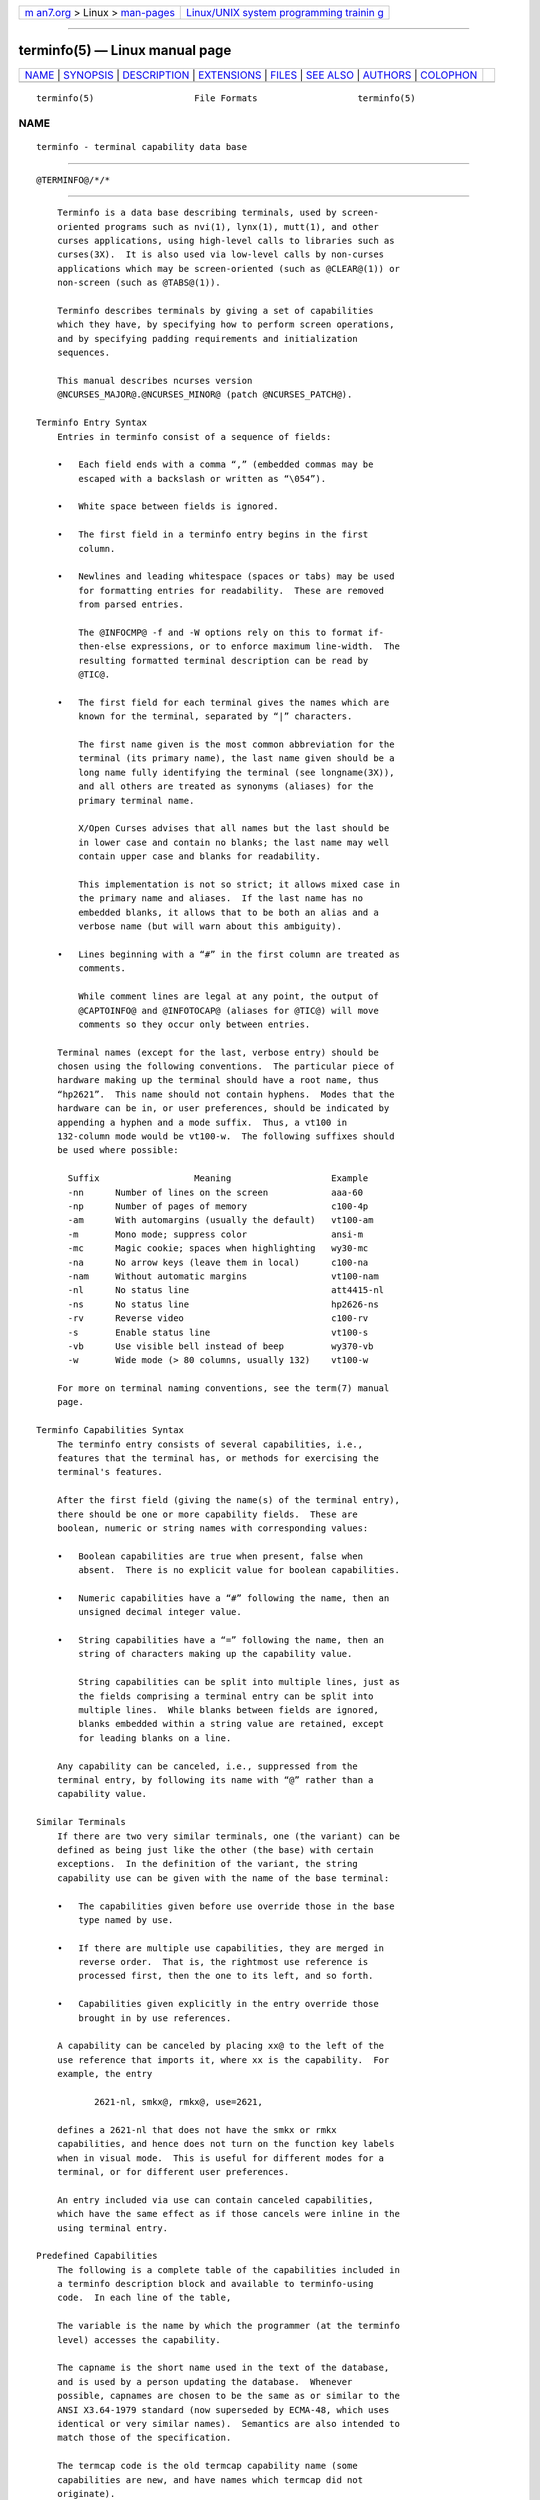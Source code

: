 .. container:: page-top

.. container:: nav-bar

   +----------------------------------+----------------------------------+
   | `m                               | `Linux/UNIX system programming   |
   | an7.org <../../../index.html>`__ | trainin                          |
   | > Linux >                        | g <http://man7.org/training/>`__ |
   | `man-pages <../index.html>`__    |                                  |
   +----------------------------------+----------------------------------+

--------------

terminfo(5) — Linux manual page
===============================

+-----------------------------------+-----------------------------------+
| `NAME <#NAME>`__ \|               |                                   |
| `SYNOPSIS <#SYNOPSIS>`__ \|       |                                   |
| `DESCRIPTION <#DESCRIPTION>`__ \| |                                   |
| `EXTENSIONS <#EXTENSIONS>`__ \|   |                                   |
| `FILES <#FILES>`__ \|             |                                   |
| `SEE ALSO <#SEE_ALSO>`__ \|       |                                   |
| `AUTHORS <#AUTHORS>`__ \|         |                                   |
| `COLOPHON <#COLOPHON>`__          |                                   |
+-----------------------------------+-----------------------------------+
| .. container:: man-search-box     |                                   |
+-----------------------------------+-----------------------------------+

::

   terminfo(5)                   File Formats                   terminfo(5)

NAME
-------------------------------------------------

::

          terminfo - terminal capability data base


---------------------------------------------------------

::

          @TERMINFO@/*/*


---------------------------------------------------------------

::

          Terminfo is a data base describing terminals, used by screen-
          oriented programs such as nvi(1), lynx(1), mutt(1), and other
          curses applications, using high-level calls to libraries such as
          curses(3X).  It is also used via low-level calls by non-curses
          applications which may be screen-oriented (such as @CLEAR@(1)) or
          non-screen (such as @TABS@(1)).

          Terminfo describes terminals by giving a set of capabilities
          which they have, by specifying how to perform screen operations,
          and by specifying padding requirements and initialization
          sequences.

          This manual describes ncurses version
          @NCURSES_MAJOR@.@NCURSES_MINOR@ (patch @NCURSES_PATCH@).

      Terminfo Entry Syntax
          Entries in terminfo consist of a sequence of fields:

          •   Each field ends with a comma “,” (embedded commas may be
              escaped with a backslash or written as “\054”).

          •   White space between fields is ignored.

          •   The first field in a terminfo entry begins in the first
              column.

          •   Newlines and leading whitespace (spaces or tabs) may be used
              for formatting entries for readability.  These are removed
              from parsed entries.

              The @INFOCMP@ -f and -W options rely on this to format if-
              then-else expressions, or to enforce maximum line-width.  The
              resulting formatted terminal description can be read by
              @TIC@.

          •   The first field for each terminal gives the names which are
              known for the terminal, separated by “|” characters.

              The first name given is the most common abbreviation for the
              terminal (its primary name), the last name given should be a
              long name fully identifying the terminal (see longname(3X)),
              and all others are treated as synonyms (aliases) for the
              primary terminal name.

              X/Open Curses advises that all names but the last should be
              in lower case and contain no blanks; the last name may well
              contain upper case and blanks for readability.

              This implementation is not so strict; it allows mixed case in
              the primary name and aliases.  If the last name has no
              embedded blanks, it allows that to be both an alias and a
              verbose name (but will warn about this ambiguity).

          •   Lines beginning with a “#” in the first column are treated as
              comments.

              While comment lines are legal at any point, the output of
              @CAPTOINFO@ and @INFOTOCAP@ (aliases for @TIC@) will move
              comments so they occur only between entries.

          Terminal names (except for the last, verbose entry) should be
          chosen using the following conventions.  The particular piece of
          hardware making up the terminal should have a root name, thus
          “hp2621”.  This name should not contain hyphens.  Modes that the
          hardware can be in, or user preferences, should be indicated by
          appending a hyphen and a mode suffix.  Thus, a vt100 in
          132-column mode would be vt100-w.  The following suffixes should
          be used where possible:

            Suffix                  Meaning                   Example
            -nn      Number of lines on the screen            aaa-60
            -np      Number of pages of memory                c100-4p
            -am      With automargins (usually the default)   vt100-am
            -m       Mono mode; suppress color                ansi-m
            -mc      Magic cookie; spaces when highlighting   wy30-mc
            -na      No arrow keys (leave them in local)      c100-na
            -nam     Without automatic margins                vt100-nam
            -nl      No status line                           att4415-nl
            -ns      No status line                           hp2626-ns
            -rv      Reverse video                            c100-rv
            -s       Enable status line                       vt100-s
            -vb      Use visible bell instead of beep         wy370-vb
            -w       Wide mode (> 80 columns, usually 132)    vt100-w

          For more on terminal naming conventions, see the term(7) manual
          page.

      Terminfo Capabilities Syntax
          The terminfo entry consists of several capabilities, i.e.,
          features that the terminal has, or methods for exercising the
          terminal's features.

          After the first field (giving the name(s) of the terminal entry),
          there should be one or more capability fields.  These are
          boolean, numeric or string names with corresponding values:

          •   Boolean capabilities are true when present, false when
              absent.  There is no explicit value for boolean capabilities.

          •   Numeric capabilities have a “#” following the name, then an
              unsigned decimal integer value.

          •   String capabilities have a “=” following the name, then an
              string of characters making up the capability value.

              String capabilities can be split into multiple lines, just as
              the fields comprising a terminal entry can be split into
              multiple lines.  While blanks between fields are ignored,
              blanks embedded within a string value are retained, except
              for leading blanks on a line.

          Any capability can be canceled, i.e., suppressed from the
          terminal entry, by following its name with “@” rather than a
          capability value.

      Similar Terminals
          If there are two very similar terminals, one (the variant) can be
          defined as being just like the other (the base) with certain
          exceptions.  In the definition of the variant, the string
          capability use can be given with the name of the base terminal:

          •   The capabilities given before use override those in the base
              type named by use.

          •   If there are multiple use capabilities, they are merged in
              reverse order.  That is, the rightmost use reference is
              processed first, then the one to its left, and so forth.

          •   Capabilities given explicitly in the entry override those
              brought in by use references.

          A capability can be canceled by placing xx@ to the left of the
          use reference that imports it, where xx is the capability.  For
          example, the entry

                 2621-nl, smkx@, rmkx@, use=2621,

          defines a 2621-nl that does not have the smkx or rmkx
          capabilities, and hence does not turn on the function key labels
          when in visual mode.  This is useful for different modes for a
          terminal, or for different user preferences.

          An entry included via use can contain canceled capabilities,
          which have the same effect as if those cancels were inline in the
          using terminal entry.

      Predefined Capabilities
          The following is a complete table of the capabilities included in
          a terminfo description block and available to terminfo-using
          code.  In each line of the table,

          The variable is the name by which the programmer (at the terminfo
          level) accesses the capability.

          The capname is the short name used in the text of the database,
          and is used by a person updating the database.  Whenever
          possible, capnames are chosen to be the same as or similar to the
          ANSI X3.64-1979 standard (now superseded by ECMA-48, which uses
          identical or very similar names).  Semantics are also intended to
          match those of the specification.

          The termcap code is the old termcap capability name (some
          capabilities are new, and have names which termcap did not
          originate).

          Capability names have no hard length limit, but an informal limit
          of 5 characters has been adopted to keep them short and to allow
          the tabs in the source file Caps to line up nicely.

          Finally, the description field attempts to convey the semantics
          of the capability.  You may find some codes in the description
          field:

          (P)    indicates that padding may be specified

          #[1-9] in the description field indicates that the string is
                 passed through tparm(3X) with parameters as given (#i).

                 If no parameters are listed in the description, passing
                 the string through tparm(3X) may give unexpected results,
                 e.g., if it contains percent (%%) signs.

          (P*)   indicates that padding may vary in proportion to the
                 number of lines affected

          (#i)   indicates the ith parameter.

          These are the boolean capabilities:

                  Variable            Cap-      TCap       Description
                  Booleans            name      Code
          auto_left_margin            bw        bw     cub1 wraps from
                                                       column 0 to last
                                                       column
          auto_right_margin           am        am     terminal has
                                                       automatic margins
          back_color_erase            bce       ut     screen erased with
                                                       background color
          can_change                  ccc       cc     terminal can re-
                                                       define existing
                                                       colors
          ceol_standout_glitch        xhp       xs     standout not erased
                                                       by overwriting (hp)
          col_addr_glitch             xhpa      YA     only positive motion
                                                       for hpa/mhpa caps
          cpi_changes_res             cpix      YF     changing character
                                                       pitch changes
                                                       resolution
          cr_cancels_micro_mode       crxm      YB     using cr turns off
                                                       micro mode
          dest_tabs_magic_smso        xt        xt     tabs destructive,
                                                       magic so char
                                                       (t1061)
          eat_newline_glitch          xenl      xn     newline ignored
                                                       after 80 cols
                                                       (concept)
          erase_overstrike            eo        eo     can erase
                                                       overstrikes with a
                                                       blank
          generic_type                gn        gn     generic line type
          hard_copy                   hc        hc     hardcopy terminal
          hard_cursor                 chts      HC     cursor is hard to
                                                       see
          has_meta_key                km        km     Has a meta key
                                                       (i.e., sets 8th-bit)
          has_print_wheel             daisy     YC     printer needs
                                                       operator to change
                                                       character set
          has_status_line             hs        hs     has extra status
                                                       line
          hue_lightness_saturation    hls       hl     terminal uses only
                                                       HLS color notation
                                                       (Tektronix)
          insert_null_glitch          in        in     insert mode
                                                       distinguishes nulls
          lpi_changes_res             lpix      YG     changing line pitch
                                                       changes resolution
          memory_above                da        da     display may be
                                                       retained above the
                                                       screen
          memory_below                db        db     display may be
                                                       retained below the
                                                       screen
          move_insert_mode            mir       mi     safe to move while
                                                       in insert mode
          move_standout_mode          msgr      ms     safe to move while
                                                       in standout mode
          needs_xon_xoff              nxon      nx     padding will not
                                                       work, xon/xoff
                                                       required

          no_esc_ctlc                 xsb       xb     beehive (f1=escape,
                                                       f2=ctrl C)
          no_pad_char                 npc       NP     pad character does
                                                       not exist
          non_dest_scroll_region      ndscr     ND     scrolling region is
                                                       non-destructive
          non_rev_rmcup               nrrmc     NR     smcup does not
                                                       reverse rmcup
          over_strike                 os        os     terminal can
                                                       overstrike
          prtr_silent                 mc5i      5i     printer will not
                                                       echo on screen
          row_addr_glitch             xvpa      YD     only positive motion
                                                       for vpa/mvpa caps
          semi_auto_right_margin      sam       YE     printing in last
                                                       column causes cr
          status_line_esc_ok          eslok     es     escape can be used
                                                       on the status line
          tilde_glitch                hz        hz     cannot print ~'s
                                                       (Hazeltine)
          transparent_underline       ul        ul     underline character
                                                       overstrikes
          xon_xoff                    xon       xo     terminal uses
                                                       xon/xoff handshaking

          These are the numeric capabilities:

                  Variable            Cap-      TCap       Description
                   Numeric            name      Code
          columns                     cols      co     number of columns in
                                                       a line
          init_tabs                   it        it     tabs initially every
                                                       # spaces
          label_height                lh        lh     rows in each label
          label_width                 lw        lw     columns in each
                                                       label
          lines                       lines     li     number of lines on
                                                       screen or page
          lines_of_memory             lm        lm     lines of memory if >
                                                       line. 0 means varies
          magic_cookie_glitch         xmc       sg     number of blank
                                                       characters left by
                                                       smso or rmso
          max_attributes              ma        ma     maximum combined
                                                       attributes terminal
                                                       can handle
          max_colors                  colors    Co     maximum number of
                                                       colors on screen
          max_pairs                   pairs     pa     maximum number of
                                                       color-pairs on the
                                                       screen
          maximum_windows             wnum      MW     maximum number of
                                                       definable windows
          no_color_video              ncv       NC     video attributes
                                                       that cannot be used
                                                       with colors
          num_labels                  nlab      Nl     number of labels on
                                                       screen
          padding_baud_rate           pb        pb     lowest baud rate
                                                       where padding needed
          virtual_terminal            vt        vt     virtual terminal
                                                       number (CB/unix)
          width_status_line           wsl       ws     number of columns in
                                                       status line

          The following numeric capabilities are present in the SVr4.0 term
          structure, but are not yet documented in the man page.  They came
          in with SVr4's printer support.

                  Variable            Cap-      TCap       Description
                   Numeric            name      Code
          bit_image_entwining         bitwin    Yo     number of passes for
                                                       each bit-image row
          bit_image_type              bitype    Yp     type of bit-image
                                                       device
          buffer_capacity             bufsz     Ya     numbers of bytes
                                                       buffered before
                                                       printing
          buttons                     btns      BT     number of buttons on
                                                       mouse
          dot_horz_spacing            spinh     Yc     spacing of dots
                                                       horizontally in dots
                                                       per inch
          dot_vert_spacing            spinv     Yb     spacing of pins
                                                       vertically in pins
                                                       per inch
          max_micro_address           maddr     Yd     maximum value in
                                                       micro_..._address
          max_micro_jump              mjump     Ye     maximum value in
                                                       parm_..._micro
          micro_col_size              mcs       Yf     character step size
                                                       when in micro mode
          micro_line_size             mls       Yg     line step size when
                                                       in micro mode
          number_of_pins              npins     Yh     numbers of pins in
                                                       print-head
          output_res_char             orc       Yi     horizontal
                                                       resolution in units
                                                       per line
          output_res_horz_inch        orhi      Yk     horizontal
                                                       resolution in units
                                                       per inch
          output_res_line             orl       Yj     vertical resolution
                                                       in units per line
          output_res_vert_inch        orvi      Yl     vertical resolution
                                                       in units per inch
          print_rate                  cps       Ym     print rate in
                                                       characters per
                                                       second
          wide_char_size              widcs     Yn     character step size
                                                       when in double wide
                                                       mode

          These are the string capabilities:

                  Variable            Cap-      TCap       Description
                   String             name      Code
          acs_chars                   acsc      ac     graphics charset
                                                       pairs, based on
                                                       vt100
          back_tab                    cbt       bt     back tab (P)
          bell                        bel       bl     audible signal
                                                       (bell) (P)
          carriage_return             cr        cr     carriage return (P*)
                                                       (P*)
          change_char_pitch           cpi       ZA     Change number of
                                                       characters per inch
                                                       to #1

          change_line_pitch           lpi       ZB     Change number of
                                                       lines per inch to #1
          change_res_horz             chr       ZC     Change horizontal
                                                       resolution to #1
          change_res_vert             cvr       ZD     Change vertical
                                                       resolution to #1
          change_scroll_region        csr       cs     change region to
                                                       line #1 to line #2
                                                       (P)
          char_padding                rmp       rP     like ip but when in
                                                       insert mode
          clear_all_tabs              tbc       ct     clear all tab stops
                                                       (P)
          clear_margins               mgc       MC     clear right and left
                                                       soft margins
          clear_screen                clear     cl     clear screen and
                                                       home cursor (P*)
          clr_bol                     el1       cb     Clear to beginning
                                                       of line
          clr_eol                     el        ce     clear to end of line
                                                       (P)
          clr_eos                     ed        cd     clear to end of
                                                       screen (P*)
          column_address              hpa       ch     horizontal position
                                                       #1, absolute (P)
          command_character           cmdch     CC     terminal settable
                                                       cmd character in
                                                       prototype !?
          create_window               cwin      CW     define a window #1
                                                       from #2,#3 to #4,#5
          cursor_address              cup       cm     move to row #1
                                                       columns #2
          cursor_down                 cud1      do     down one line
          cursor_home                 home      ho     home cursor (if no
                                                       cup)
          cursor_invisible            civis     vi     make cursor
                                                       invisible
          cursor_left                 cub1      le     move left one space
          cursor_mem_address          mrcup     CM     memory relative
                                                       cursor addressing,
                                                       move to row #1
                                                       columns #2
          cursor_normal               cnorm     ve     make cursor appear
                                                       normal (undo
                                                       civis/cvvis)
          cursor_right                cuf1      nd     non-destructive
                                                       space (move right
                                                       one space)
          cursor_to_ll                ll        ll     last line, first
                                                       column (if no cup)
          cursor_up                   cuu1      up     up one line
          cursor_visible              cvvis     vs     make cursor very
                                                       visible
          define_char                 defc      ZE     Define a character
                                                       #1, #2 dots wide,
                                                       descender #3
          delete_character            dch1      dc     delete character
                                                       (P*)
          delete_line                 dl1       dl     delete line (P*)
          dial_phone                  dial      DI     dial number #1
          dis_status_line             dsl       ds     disable status line
          display_clock               dclk      DK     display clock
          down_half_line              hd        hd     half a line down
          ena_acs                     enacs     eA     enable alternate
                                                       char set

          enter_alt_charset_mode      smacs     as     start alternate
                                                       character set (P)
          enter_am_mode               smam      SA     turn on automatic
                                                       margins
          enter_blink_mode            blink     mb     turn on blinking
          enter_bold_mode             bold      md     turn on bold (extra
                                                       bright) mode
          enter_ca_mode               smcup     ti     string to start
                                                       programs using cup
          enter_delete_mode           smdc      dm     enter delete mode
          enter_dim_mode              dim       mh     turn on half-bright
                                                       mode
          enter_doublewide_mode       swidm     ZF     Enter double-wide
                                                       mode
          enter_draft_quality         sdrfq     ZG     Enter draft-quality
                                                       mode
          enter_insert_mode           smir      im     enter insert mode
          enter_italics_mode          sitm      ZH     Enter italic mode
          enter_leftward_mode         slm       ZI     Start leftward
                                                       carriage motion
          enter_micro_mode            smicm     ZJ     Start micro-motion
                                                       mode
          enter_near_letter_quality   snlq      ZK     Enter NLQ mode
          enter_normal_quality        snrmq     ZL     Enter normal-quality
                                                       mode
          enter_protected_mode        prot      mp     turn on protected
                                                       mode
          enter_reverse_mode          rev       mr     turn on reverse
                                                       video mode
          enter_secure_mode           invis     mk     turn on blank mode
                                                       (characters
                                                       invisible)
          enter_shadow_mode           sshm      ZM     Enter shadow-print
                                                       mode
          enter_standout_mode         smso      so     begin standout mode
          enter_subscript_mode        ssubm     ZN     Enter subscript mode
          enter_superscript_mode      ssupm     ZO     Enter superscript
                                                       mode
          enter_underline_mode        smul      us     begin underline mode
          enter_upward_mode           sum       ZP     Start upward
                                                       carriage motion
          enter_xon_mode              smxon     SX     turn on xon/xoff
                                                       handshaking
          erase_chars                 ech       ec     erase #1 characters
                                                       (P)
          exit_alt_charset_mode       rmacs     ae     end alternate
                                                       character set (P)
          exit_am_mode                rmam      RA     turn off automatic
                                                       margins
          exit_attribute_mode         sgr0      me     turn off all
                                                       attributes
          exit_ca_mode                rmcup     te     strings to end
                                                       programs using cup
          exit_delete_mode            rmdc      ed     end delete mode
          exit_doublewide_mode        rwidm     ZQ     End double-wide mode
          exit_insert_mode            rmir      ei     exit insert mode
          exit_italics_mode           ritm      ZR     End italic mode
          exit_leftward_mode          rlm       ZS     End left-motion mode
          exit_micro_mode             rmicm     ZT     End micro-motion
                                                       mode
          exit_shadow_mode            rshm      ZU     End shadow-print
                                                       mode
          exit_standout_mode          rmso      se     exit standout mode
          exit_subscript_mode         rsubm     ZV     End subscript mode
          exit_superscript_mode       rsupm     ZW     End superscript mode

          exit_underline_mode         rmul      ue     exit underline mode
          exit_upward_mode            rum       ZX     End reverse
                                                       character motion
          exit_xon_mode               rmxon     RX     turn off xon/xoff
                                                       handshaking
          fixed_pause                 pause     PA     pause for 2-3
                                                       seconds
          flash_hook                  hook      fh     flash switch hook
          flash_screen                flash     vb     visible bell (may
                                                       not move cursor)
          form_feed                   ff        ff     hardcopy terminal
                                                       page eject (P*)
          from_status_line            fsl       fs     return from status
                                                       line
          goto_window                 wingo     WG     go to window #1
          hangup                      hup       HU     hang-up phone
          init_1string                is1       i1     initialization
                                                       string
          init_2string                is2       is     initialization
                                                       string
          init_3string                is3       i3     initialization
                                                       string
          init_file                   if        if     name of
                                                       initialization file
          init_prog                   iprog     iP     path name of program
                                                       for initialization
          initialize_color            initc     Ic     initialize color #1
                                                       to (#2,#3,#4)
          initialize_pair             initp     Ip     Initialize color
                                                       pair #1 to
                                                       fg=(#2,#3,#4),
                                                       bg=(#5,#6,#7)
          insert_character            ich1      ic     insert character (P)
          insert_line                 il1       al     insert line (P*)
          insert_padding              ip        ip     insert padding after
                                                       inserted character
          key_a1                      ka1       K1     upper left of keypad
          key_a3                      ka3       K3     upper right of
                                                       keypad
          key_b2                      kb2       K2     center of keypad
          key_backspace               kbs       kb     backspace key
          key_beg                     kbeg      @1     begin key
          key_btab                    kcbt      kB     back-tab key
          key_c1                      kc1       K4     lower left of keypad
          key_c3                      kc3       K5     lower right of
                                                       keypad
          key_cancel                  kcan      @2     cancel key
          key_catab                   ktbc      ka     clear-all-tabs key
          key_clear                   kclr      kC     clear-screen or
                                                       erase key
          key_close                   kclo      @3     close key
          key_command                 kcmd      @4     command key
          key_copy                    kcpy      @5     copy key
          key_create                  kcrt      @6     create key
          key_ctab                    kctab     kt     clear-tab key
          key_dc                      kdch1     kD     delete-character key
          key_dl                      kdl1      kL     delete-line key
          key_down                    kcud1     kd     down-arrow key
          key_eic                     krmir     kM     sent by rmir or smir
                                                       in insert mode
          key_end                     kend      @7     end key
          key_enter                   kent      @8     enter/send key
          key_eol                     kel       kE     clear-to-end-of-line
                                                       key

          key_eos                     ked       kS     clear-to-end-of-
                                                       screen key
          key_exit                    kext      @9     exit key
          key_f0                      kf0       k0     F0 function key
          key_f1                      kf1       k1     F1 function key
          key_f10                     kf10      k;     F10 function key
          key_f11                     kf11      F1     F11 function key
          key_f12                     kf12      F2     F12 function key
          key_f13                     kf13      F3     F13 function key
          key_f14                     kf14      F4     F14 function key
          key_f15                     kf15      F5     F15 function key
          key_f16                     kf16      F6     F16 function key
          key_f17                     kf17      F7     F17 function key
          key_f18                     kf18      F8     F18 function key
          key_f19                     kf19      F9     F19 function key
          key_f2                      kf2       k2     F2 function key
          key_f20                     kf20      FA     F20 function key
          key_f21                     kf21      FB     F21 function key
          key_f22                     kf22      FC     F22 function key
          key_f23                     kf23      FD     F23 function key
          key_f24                     kf24      FE     F24 function key
          key_f25                     kf25      FF     F25 function key
          key_f26                     kf26      FG     F26 function key
          key_f27                     kf27      FH     F27 function key
          key_f28                     kf28      FI     F28 function key
          key_f29                     kf29      FJ     F29 function key
          key_f3                      kf3       k3     F3 function key
          key_f30                     kf30      FK     F30 function key
          key_f31                     kf31      FL     F31 function key
          key_f32                     kf32      FM     F32 function key
          key_f33                     kf33      FN     F33 function key
          key_f34                     kf34      FO     F34 function key
          key_f35                     kf35      FP     F35 function key
          key_f36                     kf36      FQ     F36 function key
          key_f37                     kf37      FR     F37 function key
          key_f38                     kf38      FS     F38 function key
          key_f39                     kf39      FT     F39 function key
          key_f4                      kf4       k4     F4 function key
          key_f40                     kf40      FU     F40 function key
          key_f41                     kf41      FV     F41 function key
          key_f42                     kf42      FW     F42 function key
          key_f43                     kf43      FX     F43 function key
          key_f44                     kf44      FY     F44 function key
          key_f45                     kf45      FZ     F45 function key
          key_f46                     kf46      Fa     F46 function key
          key_f47                     kf47      Fb     F47 function key
          key_f48                     kf48      Fc     F48 function key
          key_f49                     kf49      Fd     F49 function key
          key_f5                      kf5       k5     F5 function key
          key_f50                     kf50      Fe     F50 function key
          key_f51                     kf51      Ff     F51 function key
          key_f52                     kf52      Fg     F52 function key
          key_f53                     kf53      Fh     F53 function key
          key_f54                     kf54      Fi     F54 function key
          key_f55                     kf55      Fj     F55 function key
          key_f56                     kf56      Fk     F56 function key
          key_f57                     kf57      Fl     F57 function key
          key_f58                     kf58      Fm     F58 function key
          key_f59                     kf59      Fn     F59 function key
          key_f6                      kf6       k6     F6 function key
          key_f60                     kf60      Fo     F60 function key
          key_f61                     kf61      Fp     F61 function key
          key_f62                     kf62      Fq     F62 function key
          key_f63                     kf63      Fr     F63 function key
          key_f7                      kf7       k7     F7 function key

          key_f8                      kf8       k8     F8 function key
          key_f9                      kf9       k9     F9 function key
          key_find                    kfnd      @0     find key
          key_help                    khlp      %1     help key
          key_home                    khome     kh     home key
          key_ic                      kich1     kI     insert-character key
          key_il                      kil1      kA     insert-line key
          key_left                    kcub1     kl     left-arrow key
          key_ll                      kll       kH     lower-left key (home
                                                       down)
          key_mark                    kmrk      %2     mark key
          key_message                 kmsg      %3     message key
          key_move                    kmov      %4     move key
          key_next                    knxt      %5     next key
          key_npage                   knp       kN     next-page key
          key_open                    kopn      %6     open key
          key_options                 kopt      %7     options key
          key_ppage                   kpp       kP     previous-page key
          key_previous                kprv      %8     previous key
          key_print                   kprt      %9     print key
          key_redo                    krdo      %0     redo key
          key_reference               kref      &1     reference key
          key_refresh                 krfr      &2     refresh key
          key_replace                 krpl      &3     replace key
          key_restart                 krst      &4     restart key
          key_resume                  kres      &5     resume key
          key_right                   kcuf1     kr     right-arrow key
          key_save                    ksav      &6     save key
          key_sbeg                    kBEG      &9     shifted begin key
          key_scancel                 kCAN      &0     shifted cancel key
          key_scommand                kCMD      *1     shifted command key
          key_scopy                   kCPY      *2     shifted copy key
          key_screate                 kCRT      *3     shifted create key
          key_sdc                     kDC       *4     shifted delete-
                                                       character key
          key_sdl                     kDL       *5     shifted delete-line
                                                       key
          key_select                  kslt      *6     select key
          key_send                    kEND      *7     shifted end key
          key_seol                    kEOL      *8     shifted clear-to-
                                                       end-of-line key
          key_sexit                   kEXT      *9     shifted exit key
          key_sf                      kind      kF     scroll-forward key
          key_sfind                   kFND      *0     shifted find key
          key_shelp                   kHLP      #1     shifted help key
          key_shome                   kHOM      #2     shifted home key
          key_sic                     kIC       #3     shifted insert-
                                                       character key
          key_sleft                   kLFT      #4     shifted left-arrow
                                                       key
          key_smessage                kMSG      %a     shifted message key
          key_smove                   kMOV      %b     shifted move key
          key_snext                   kNXT      %c     shifted next key
          key_soptions                kOPT      %d     shifted options key
          key_sprevious               kPRV      %e     shifted previous key
          key_sprint                  kPRT      %f     shifted print key
          key_sr                      kri       kR     scroll-backward key
          key_sredo                   kRDO      %g     shifted redo key
          key_sreplace                kRPL      %h     shifted replace key
          key_sright                  kRIT      %i     shifted right-arrow
                                                       key
          key_srsume                  kRES      %j     shifted resume key
          key_ssave                   kSAV      !1     shifted save key
          key_ssuspend                kSPD      !2     shifted suspend key
          key_stab                    khts      kT     set-tab key

          key_sundo                   kUND      !3     shifted undo key
          key_suspend                 kspd      &7     suspend key
          key_undo                    kund      &8     undo key
          key_up                      kcuu1     ku     up-arrow key
          keypad_local                rmkx      ke     leave
                                                       'keyboard_transmit'
                                                       mode
          keypad_xmit                 smkx      ks     enter
                                                       'keyboard_transmit'
                                                       mode
          lab_f0                      lf0       l0     label on function
                                                       key f0 if not f0
          lab_f1                      lf1       l1     label on function
                                                       key f1 if not f1
          lab_f10                     lf10      la     label on function
                                                       key f10 if not f10
          lab_f2                      lf2       l2     label on function
                                                       key f2 if not f2
          lab_f3                      lf3       l3     label on function
                                                       key f3 if not f3
          lab_f4                      lf4       l4     label on function
                                                       key f4 if not f4
          lab_f5                      lf5       l5     label on function
                                                       key f5 if not f5
          lab_f6                      lf6       l6     label on function
                                                       key f6 if not f6
          lab_f7                      lf7       l7     label on function
                                                       key f7 if not f7
          lab_f8                      lf8       l8     label on function
                                                       key f8 if not f8
          lab_f9                      lf9       l9     label on function
                                                       key f9 if not f9
          label_format                fln       Lf     label format
          label_off                   rmln      LF     turn off soft labels
          label_on                    smln      LO     turn on soft labels
          meta_off                    rmm       mo     turn off meta mode
          meta_on                     smm       mm     turn on meta mode
                                                       (8th-bit on)
          micro_column_address        mhpa      ZY     Like column_address
                                                       in micro mode
          micro_down                  mcud1     ZZ     Like cursor_down in
                                                       micro mode
          micro_left                  mcub1     Za     Like cursor_left in
                                                       micro mode
          micro_right                 mcuf1     Zb     Like cursor_right in
                                                       micro mode
          micro_row_address           mvpa      Zc     Like row_address #1
                                                       in micro mode
          micro_up                    mcuu1     Zd     Like cursor_up in
                                                       micro mode
          newline                     nel       nw     newline (behave like
                                                       cr followed by lf)
          order_of_pins               porder    Ze     Match software bits
                                                       to print-head pins
          orig_colors                 oc        oc     Set all color pairs
                                                       to the original ones
          orig_pair                   op        op     Set default pair to
                                                       its original value
          pad_char                    pad       pc     padding char
                                                       (instead of null)
          parm_dch                    dch       DC     delete #1 characters
                                                       (P*)
          parm_delete_line            dl        DL     delete #1 lines (P*)
          parm_down_cursor            cud       DO     down #1 lines (P*)

          parm_down_micro             mcud      Zf     Like
                                                       parm_down_cursor in
                                                       micro mode
          parm_ich                    ich       IC     insert #1 characters
                                                       (P*)
          parm_index                  indn      SF     scroll forward #1
                                                       lines (P)
          parm_insert_line            il        AL     insert #1 lines (P*)
          parm_left_cursor            cub       LE     move #1 characters
                                                       to the left (P)
          parm_left_micro             mcub      Zg     Like
                                                       parm_left_cursor in
                                                       micro mode
          parm_right_cursor           cuf       RI     move #1 characters
                                                       to the right (P*)
          parm_right_micro            mcuf      Zh     Like
                                                       parm_right_cursor in
                                                       micro mode
          parm_rindex                 rin       SR     scroll back #1 lines
                                                       (P)
          parm_up_cursor              cuu       UP     up #1 lines (P*)
          parm_up_micro               mcuu      Zi     Like parm_up_cursor
                                                       in micro mode
          pkey_key                    pfkey     pk     program function key
                                                       #1 to type string #2
          pkey_local                  pfloc     pl     program function key
                                                       #1 to execute string
                                                       #2
          pkey_xmit                   pfx       px     program function key
                                                       #1 to transmit
                                                       string #2
          plab_norm                   pln       pn     program label #1 to
                                                       show string #2
          print_screen                mc0       ps     print contents of
                                                       screen
          prtr_non                    mc5p      pO     turn on printer for
                                                       #1 bytes
          prtr_off                    mc4       pf     turn off printer
          prtr_on                     mc5       po     turn on printer
          pulse                       pulse     PU     select pulse dialing
          quick_dial                  qdial     QD     dial number #1
                                                       without checking
          remove_clock                rmclk     RC     remove clock
          repeat_char                 rep       rp     repeat char #1 #2
                                                       times (P*)
          req_for_input               rfi       RF     send next input char
                                                       (for ptys)
          reset_1string               rs1       r1     reset string
          reset_2string               rs2       r2     reset string
          reset_3string               rs3       r3     reset string
          reset_file                  rf        rf     name of reset file
          restore_cursor              rc        rc     restore cursor to
                                                       position of last
                                                       save_cursor
          row_address                 vpa       cv     vertical position #1
                                                       absolute (P)
          save_cursor                 sc        sc     save current cursor
                                                       position (P)
          scroll_forward              ind       sf     scroll text up (P)
          scroll_reverse              ri        sr     scroll text down (P)
          select_char_set             scs       Zj     Select character
                                                       set, #1
          set_attributes              sgr       sa     define video
                                                       attributes #1-#9
                                                       (PG9)

          set_background              setb      Sb     Set background color
                                                       #1
          set_bottom_margin           smgb      Zk     Set bottom margin at
                                                       current line
          set_bottom_margin_parm      smgbp     Zl     Set bottom margin at
                                                       line #1 or (if smgtp
                                                       is not given) #2
                                                       lines from bottom
          set_clock                   sclk      SC     set clock, #1 hrs #2
                                                       mins #3 secs
          set_color_pair              scp       sp     Set current color
                                                       pair to #1
          set_foreground              setf      Sf     Set foreground color
                                                       #1
          set_left_margin             smgl      ML     set left soft margin
                                                       at current
                                                       column.     See
                                                       smgl. (ML is not in
                                                       BSD termcap).
          set_left_margin_parm        smglp     Zm     Set left (right)
                                                       margin at column #1
          set_right_margin            smgr      MR     set right soft
                                                       margin at current
                                                       column
          set_right_margin_parm       smgrp     Zn     Set right margin at
                                                       column #1
          set_tab                     hts       st     set a tab in every
                                                       row, current columns
          set_top_margin              smgt      Zo     Set top margin at
                                                       current line
          set_top_margin_parm         smgtp     Zp     Set top (bottom)
                                                       margin at row #1
          set_window                  wind      wi     current window is
                                                       lines #1-#2 cols
                                                       #3-#4
          start_bit_image             sbim      Zq     Start printing bit
                                                       image graphics
          start_char_set_def          scsd      Zr     Start character set
                                                       definition #1, with
                                                       #2 characters in the
                                                       set
          stop_bit_image              rbim      Zs     Stop printing bit
                                                       image graphics
          stop_char_set_def           rcsd      Zt     End definition of
                                                       character set #1
          subscript_characters        subcs     Zu     List of
                                                       subscriptable
                                                       characters
          superscript_characters      supcs     Zv     List of
                                                       superscriptable
                                                       characters
          tab                         ht        ta     tab to next 8-space
                                                       hardware tab stop
          these_cause_cr              docr      Zw     Printing any of
                                                       these characters
                                                       causes CR
          to_status_line              tsl       ts     move to status line,
                                                       column #1
          tone                        tone      TO     select touch tone
                                                       dialing
          underline_char              uc        uc     underline char and
                                                       move past it
          up_half_line                hu        hu     half a line up
          user0                       u0        u0     User string #0
          user1                       u1        u1     User string #1

          user2                       u2        u2     User string #2
          user3                       u3        u3     User string #3
          user4                       u4        u4     User string #4
          user5                       u5        u5     User string #5
          user6                       u6        u6     User string #6
          user7                       u7        u7     User string #7
          user8                       u8        u8     User string #8
          user9                       u9        u9     User string #9
          wait_tone                   wait      WA     wait for dial-tone
          xoff_character              xoffc     XF     XOFF character
          xon_character               xonc      XN     XON character
          zero_motion                 zerom     Zx     No motion for
                                                       subsequent character

          The following string capabilities are present in the SVr4.0 term
          structure, but were originally not documented in the man page.

                  Variable            Cap-       TCap      Description
                   String             name       Code
          alt_scancode_esc            scesa      S8     Alternate escape
                                                        for scancode
                                                        emulation
          bit_image_carriage_return   bicr       Yv     Move to beginning
                                                        of same row
          bit_image_newline           binel      Zz     Move to next row
                                                        of the bit image
          bit_image_repeat            birep      Xy     Repeat bit image
                                                        cell #1 #2 times
          char_set_names              csnm       Zy     Produce #1'th item
                                                        from list of
                                                        character set
                                                        names
          code_set_init               csin       ci     Init sequence for
                                                        multiple codesets
          color_names                 colornm    Yw     Give name for
                                                        color #1
          define_bit_image_region     defbi      Yx     Define rectangular
                                                        bit image region
          device_type                 devt       dv     Indicate
                                                        language/codeset
                                                        support
          display_pc_char             dispc      S1     Display PC
                                                        character #1
          end_bit_image_region        endbi      Yy     End a bit-image
                                                        region
          enter_pc_charset_mode       smpch      S2     Enter PC character
                                                        display mode
          enter_scancode_mode         smsc       S4     Enter PC scancode
                                                        mode
          exit_pc_charset_mode        rmpch      S3     Exit PC character
                                                        display mode
          exit_scancode_mode          rmsc       S5     Exit PC scancode
                                                        mode
          get_mouse                   getm       Gm     Curses should get
                                                        button events,
                                                        parameter #1 not
                                                        documented.
          key_mouse                   kmous      Km     Mouse event has
                                                        occurred
          mouse_info                  minfo      Mi     Mouse status
                                                        information
          pc_term_options             pctrm      S6     PC terminal
                                                        options

          pkey_plab                   pfxl       xl     Program function
                                                        key #1 to type
                                                        string #2 and show
                                                        string #3
          req_mouse_pos               reqmp      RQ     Request mouse
                                                        position
          scancode_escape             scesc      S7     Escape for
                                                        scancode emulation
          set0_des_seq                s0ds       s0     Shift to codeset 0
                                                        (EUC set 0, ASCII)
          set1_des_seq                s1ds       s1     Shift to codeset 1
          set2_des_seq                s2ds       s2     Shift to codeset 2
          set3_des_seq                s3ds       s3     Shift to codeset 3
          set_a_background            setab      AB     Set background
                                                        color to #1, using
                                                        ANSI escape
          set_a_foreground            setaf      AF     Set foreground
                                                        color to #1, using
                                                        ANSI escape
          set_color_band              setcolor   Yz     Change to ribbon
                                                        color #1
          set_lr_margin               smglr      ML     Set both left and
                                                        right margins to
                                                        #1, #2.  (ML is
                                                        not in BSD
                                                        termcap).
          set_page_length             slines     YZ     Set page length to
                                                        #1 lines
          set_tb_margin               smgtb      MT     Sets both top and
                                                        bottom margins to
                                                        #1, #2

           The XSI Curses standard added these hardcopy capabilities.  They
           were used in some post-4.1 versions of System V curses, e.g.,
           Solaris 2.5 and IRIX 6.x.  Except for YI, the ncurses termcap
           names for them are invented.  According to the XSI Curses
           standard, they have no termcap names.  If your compiled terminfo
           entries use these, they may not be binary-compatible with System
           V terminfo entries after SVr4.1; beware!

                   Variable            Cap-      TCap       Description
                    String             name      Code
           enter_horizontal_hl_mode    ehhlm     Xh     Enter horizontal
                                                        highlight mode
           enter_left_hl_mode          elhlm     Xl     Enter left highlight
                                                        mode
           enter_low_hl_mode           elohlm    Xo     Enter low highlight
                                                        mode
           enter_right_hl_mode         erhlm     Xr     Enter right
                                                        highlight mode
           enter_top_hl_mode           ethlm     Xt     Enter top highlight
                                                        mode
           enter_vertical_hl_mode      evhlm     Xv     Enter vertical
                                                        highlight mode
           set_a_attributes            sgr1      sA     Define second set of
                                                        video attributes
                                                        #1-#6
           set_pglen_inch              slength   YI     Set page length to
                                                        #1 hundredth of an
                                                        inch (some
                                                        implementations use
                                                        sL for termcap).

      User-Defined Capabilities
          The preceding section listed the predefined capabilities.  They
          deal with some special features for terminals no longer (or
          possibly never) produced.  Occasionally there are special
          features of newer terminals which are awkward or impossible to
          represent by reusing the predefined capabilities.

          ncurses addresses this limitation by allowing user-defined
          capabilities.  The @TIC@ and @INFOCMP@ programs provide the -x
          option for this purpose.  When -x is set, @TIC@ treats unknown
          capabilities as user-defined.  That is, if @TIC@ encounters a
          capability name which it does not recognize, it infers its type
          (boolean, number or string) from the syntax and makes an extended
          table entry for that capability.  The use_extended_names(3X)
          function makes this information conditionally available to
          applications.  The ncurses library provides the data leaving most
          of the behavior to applications:

          •   User-defined capability strings whose name begins with “k”
              are treated as function keys.

          •   The types (boolean, number, string) determined by @TIC@ can
              be inferred by successful calls on tigetflag, etc.

          •   If the capability name happens to be two characters, the
              capability is also available through the termcap interface.

          While termcap is said to be extensible because it does not use a
          predefined set of capabilities, in practice it has been limited
          to the capabilities defined by terminfo implementations.  As a
          rule, user-defined capabilities intended for use by termcap
          applications should be limited to booleans and numbers to avoid
          running past the 1023 byte limit assumed by termcap
          implementations and their applications.  In particular, providing
          extended sets of function keys (past the 60 numbered keys and the
          handful of special named keys) is best done using the longer
          names available using terminfo.

      A Sample Entry
          The following entry, describing an ANSI-standard terminal, is
          representative of what a terminfo entry for a modern terminal
          typically looks like.

          ansi|ansi/pc-term compatible with color,
                  am, mc5i, mir, msgr,
                  colors#8, cols#80, it#8, lines#24, ncv#3, pairs#64,
                  acsc=+\020\,\021-\030.^Y0\333`\004a\261f\370g\361h\260
                       j\331k\277l\332m\300n\305o~p\304q\304r\304s_t\303
                       u\264v\301w\302x\263y\363z\362{\343|\330}\234~\376,
                  bel=^G, blink=\E[5m, bold=\E[1m, cbt=\E[Z, clear=\E[H\E[J,
                  cr=^M, cub=\E[%p1%dD, cub1=\E[D, cud=\E[%p1%dB, cud1=\E[B,
                  cuf=\E[%p1%dC, cuf1=\E[C, cup=\E[%i%p1%d;%p2%dH,
                  cuu=\E[%p1%dA, cuu1=\E[A, dch=\E[%p1%dP, dch1=\E[P,
                  dl=\E[%p1%dM, dl1=\E[M, ech=\E[%p1%dX, ed=\E[J, el=\E[K,
                  el1=\E[1K, home=\E[H, hpa=\E[%i%p1%dG, ht=\E[I, hts=\EH,
                  ich=\E[%p1%d@, il=\E[%p1%dL, il1=\E[L, ind=^J,
                  indn=\E[%p1%dS, invis=\E[8m, kbs=^H, kcbt=\E[Z, kcub1=\E[D,
                  kcud1=\E[B, kcuf1=\E[C, kcuu1=\E[A, khome=\E[H, kich1=\E[L,
                  mc4=\E[4i, mc5=\E[5i, nel=\r\E[S, op=\E[39;49m,
                  rep=%p1%c\E[%p2%{1}%-%db, rev=\E[7m, rin=\E[%p1%dT,
                  rmacs=\E[10m, rmpch=\E[10m, rmso=\E[m, rmul=\E[m,
                  s0ds=\E(B, s1ds=\E)B, s2ds=\E*B, s3ds=\E+B,
                  setab=\E[4%p1%dm, setaf=\E[3%p1%dm,
                  sgr=\E[0;10%?%p1%t;7%;
                             %?%p2%t;4%;
                             %?%p3%t;7%;
                             %?%p4%t;5%;
                             %?%p6%t;1%;
                             %?%p7%t;8%;
                             %?%p9%t;11%;m,
                  sgr0=\E[0;10m, smacs=\E[11m, smpch=\E[11m, smso=\E[7m,
                  smul=\E[4m, tbc=\E[3g, u6=\E[%i%d;%dR, u7=\E[6n,
                  u8=\E[?%[;0123456789]c, u9=\E[c, vpa=\E[%i%p1%dd,

          Entries may continue onto multiple lines by placing white space
          at the beginning of each line except the first.  Comments may be
          included on lines beginning with “#”.  Capabilities in terminfo
          are of three types:

          •   Boolean capabilities which indicate that the terminal has
              some particular feature,

          •   numeric capabilities giving the size of the terminal or the
              size of particular delays, and

          •   string capabilities, which give a sequence which can be used
              to perform particular terminal operations.

      Types of Capabilities
          All capabilities have names.  For instance, the fact that ANSI-
          standard terminals have automatic margins (i.e., an automatic
          return and line-feed when the end of a line is reached) is
          indicated by the capability am.  Hence the description of ansi
          includes am.  Numeric capabilities are followed by the character
          “#” and then a positive value.  Thus cols, which indicates the
          number of columns the terminal has, gives the value “80” for
          ansi.  Values for numeric capabilities may be specified in
          decimal, octal or hexadecimal, using the C programming language
          conventions (e.g., 255, 0377 and 0xff or 0xFF).

          Finally, string valued capabilities, such as el (clear to end of
          line sequence) are given by the two-character code, an “=”, and
          then a string ending at the next following “,”.

          A number of escape sequences are provided in the string valued
          capabilities for easy encoding of characters there:

          •   Both \E and \e map to an ESCAPE character,

          •   ^x maps to a control-x for any appropriate x, and

          •   the sequences

                \n, \l, \r, \t, \b, \f, and \s

              produce

                newline, line-feed, return, tab, backspace, form-feed, and
                space,

              respectively.

          X/Open Curses does not say what “appropriate x” might be.  In
          practice, that is a printable ASCII graphic character.  The
          special case “^?” is interpreted as DEL (127).  In all other
          cases, the character value is AND'd with 0x1f, mapping to ASCII
          control codes in the range 0 through 31.

          Other escapes include

          •   \^ for ^,

          •   \\ for \,

          •   \, for comma,

          •   \: for :,

          •   and \0 for null.

              \0 will produce \200, which does not terminate a string but
              behaves as a null character on most terminals, providing CS7
              is specified.  See stty(1).

              The reason for this quirk is to maintain binary compatibility
              of the compiled terminfo files with other implementations,
              e.g., the SVr4 systems, which document this.  Compiled
              terminfo files use null-terminated strings, with no lengths.
              Modifying this would require a new binary format, which would
              not work with other implementations.

          Finally, characters may be given as three octal digits after a \.

          A delay in milliseconds may appear anywhere in a string
          capability, enclosed in $<..> brackets, as in el=\EK$<5>, and
          padding characters are supplied by tputs(3X) to provide this
          delay.

          •   The delay must be a number with at most one decimal place of
              precision; it may be followed by suffixes “*” or “/” or both.

          •   A “*” indicates that the padding required is proportional to
              the number of lines affected by the operation, and the amount
              given is the per-affected-unit padding required.  (In the
              case of insert character, the factor is still the number of
              lines affected.)

              Normally, padding is advisory if the device has the xon
              capability; it is used for cost computation but does not
              trigger delays.

          •   A “/” suffix indicates that the padding is mandatory and
              forces a delay of the given number of milliseconds even on
              devices for which xon is present to indicate flow control.

          Sometimes individual capabilities must be commented out.  To do
          this, put a period before the capability name.  For example, see
          the second ind in the example above.

      Fetching Compiled Descriptions
          The ncurses library searches for terminal descriptions in several
          places.  It uses only the first description found.  The library
          has a compiled-in list of places to search which can be
          overridden by environment variables.  Before starting to search,
          ncurses eliminates duplicates in its search list.

          •   If the environment variable TERMINFO is set, it is
              interpreted as the pathname of a directory containing the
              compiled description you are working on.  Only that directory
              is searched.

          •   If TERMINFO is not set, ncurses will instead look in the
              directory $HOME/.terminfo for a compiled description.

          •   Next, if the environment variable TERMINFO_DIRS is set,
              ncurses will interpret the contents of that variable as a
              list of colon-separated directories (or database files) to be
              searched.

              An empty directory name (i.e., if the variable begins or ends
              with a colon, or contains adjacent colons) is interpreted as
              the system location @TERMINFO@.

          •   Finally, ncurses searches these compiled-in locations:

              •   a list of directories (@TERMINFO_DIRS@), and

              •   the system terminfo directory, @TERMINFO@ (the compiled-
                  in default).

      Preparing Descriptions
          We now outline how to prepare descriptions of terminals.  The
          most effective way to prepare a terminal description is by
          imitating the description of a similar terminal in terminfo and
          to build up a description gradually, using partial descriptions
          with vi or some other screen-oriented program to check that they
          are correct.  Be aware that a very unusual terminal may expose
          deficiencies in the ability of the terminfo file to describe it
          or bugs in the screen-handling code of the test program.

          To get the padding for insert line right (if the terminal
          manufacturer did not document it) a severe test is to edit a
          large file at 9600 baud, delete 16 or so lines from the middle of
          the screen, then hit the “u” key several times quickly.  If the
          terminal messes up, more padding is usually needed.  A similar
          test can be used for insert character.

      Basic Capabilities
          The number of columns on each line for the terminal is given by
          the cols numeric capability.  If the terminal is a CRT, then the
          number of lines on the screen is given by the lines capability.
          If the terminal wraps around to the beginning of the next line
          when it reaches the right margin, then it should have the am
          capability.  If the terminal can clear its screen, leaving the
          cursor in the home position, then this is given by the clear
          string capability.  If the terminal overstrikes (rather than
          clearing a position when a character is struck over) then it
          should have the os capability.  If the terminal is a printing
          terminal, with no soft copy unit, give it both hc and os.  (os
          applies to storage scope terminals, such as TEKTRONIX 4010
          series, as well as hard copy and APL terminals.)  If there is a
          code to move the cursor to the left edge of the current row, give
          this as cr.  (Normally this will be carriage return, control/M.)
          If there is a code to produce an audible signal (bell, beep, etc)
          give this as bel.

          If there is a code to move the cursor one position to the left
          (such as backspace) that capability should be given as cub1.
          Similarly, codes to move to the right, up, and down should be
          given as cuf1, cuu1, and cud1.  These local cursor motions should
          not alter the text they pass over, for example, you would not
          normally use “cuf1= ” because the space would erase the character
          moved over.

          A very important point here is that the local cursor motions
          encoded in terminfo are undefined at the left and top edges of a
          CRT terminal.  Programs should never attempt to backspace around
          the left edge, unless bw is given, and never attempt to go up
          locally off the top.  In order to scroll text up, a program will
          go to the bottom left corner of the screen and send the ind
          (index) string.

          To scroll text down, a program goes to the top left corner of the
          screen and sends the ri (reverse index) string.  The strings ind
          and ri are undefined when not on their respective corners of the
          screen.

          Parameterized versions of the scrolling sequences are indn and
          rin which have the same semantics as ind and ri except that they
          take one parameter, and scroll that many lines.  They are also
          undefined except at the appropriate edge of the screen.

          The am capability tells whether the cursor sticks at the right
          edge of the screen when text is output, but this does not
          necessarily apply to a cuf1 from the last column.  The only local
          motion which is defined from the left edge is if bw is given,
          then a cub1 from the left edge will move to the right edge of the
          previous row.  If bw is not given, the effect is undefined.  This
          is useful for drawing a box around the edge of the screen, for
          example.  If the terminal has switch selectable automatic
          margins, the terminfo file usually assumes that this is on; i.e.,
          am.  If the terminal has a command which moves to the first
          column of the next line, that command can be given as nel
          (newline).  It does not matter if the command clears the
          remainder of the current line, so if the terminal has no cr and
          lf it may still be possible to craft a working nel out of one or
          both of them.

          These capabilities suffice to describe hard-copy and “glass-tty”
          terminals.  Thus the model 33 teletype is described as

          33|tty33|tty|model 33 teletype,
                  bel=^G, cols#72, cr=^M, cud1=^J, hc, ind=^J, os,

          while the Lear Siegler ADM-3 is described as

          adm3|3|lsi adm3,
                  am, bel=^G, clear=^Z, cols#80, cr=^M, cub1=^H, cud1=^J,
                  ind=^J, lines#24,

      Parameterized Strings
          Cursor addressing and other strings requiring parameters in the
          terminal are described by a parameterized string capability, with
          printf-like escapes such as %x in it.  For example, to address
          the cursor, the cup capability is given, using two parameters:
          the row and column to address to.  (Rows and columns are numbered
          from zero and refer to the physical screen visible to the user,
          not to any unseen memory.)  If the terminal has memory relative
          cursor addressing, that can be indicated by mrcup.

          The parameter mechanism uses a stack and special % codes to
          manipulate it.  Typically a sequence will push one of the
          parameters onto the stack and then print it in some format.
          Print (e.g., "%d") is a special case.  Other operations,
          including "%t" pop their operand from the stack.  It is noted
          that more complex operations are often necessary, e.g., in the
          sgr string.

          The % encodings have the following meanings:

          %%   outputs “%”

          %[[:]flags][width[.precision]][doxXs]
               as in printf(3), flags are [-+#] and space.  Use a “:” to
               allow the next character to be a “-” flag, avoiding
               interpreting “%-” as an operator.

          %c   print pop() like %c in printf

          %s   print pop() like %s in printf

          %p[1-9]
               push i'th parameter

          %P[a-z]
               set dynamic variable [a-z] to pop()

          %g[a-z]/
               get dynamic variable [a-z] and push it

          %P[A-Z]
               set static variable [a-z] to pop()

          %g[A-Z]
               get static variable [a-z] and push it

               The terms “static” and “dynamic” are misleading.
               Historically, these are simply two different sets of
               variables, whose values are not reset between calls to
               tparm(3X).  However, that fact is not documented in other
               implementations.  Relying on it will adversely impact
               portability to other implementations.

          %'c' char constant c

          %{nn}
               integer constant nn

          %l   push strlen(pop)

          %+, %-, %*, %/, %m
               arithmetic (%m is mod): push(pop() op pop())

          %&, %|, %^
               bit operations (AND, OR and exclusive-OR): push(pop() op
               pop())

          %=, %>, %<
               logical operations: push(pop() op pop())

          %A, %O
               logical AND and OR operations (for conditionals)

          %!, %~
               unary operations (logical and bit complement): push(op
               pop())

          %i   add 1 to first two parameters (for ANSI terminals)

          %? expr %t thenpart %e elsepart %;
               This forms an if-then-else.  The %e elsepart is optional.
               Usually the %? expr part pushes a value onto the stack, and
               %t pops it from the stack, testing if it is nonzero (true).
               If it is zero (false), control passes to the %e (else) part.

               It is possible to form else-if's a la Algol 68:
               %? c1 %t b1 %e c2 %t b2 %e c3 %t b3 %e c4 %t b4 %e %;

               where ci are conditions, bi are bodies.

               Use the -f option of @TIC@ or @INFOCMP@ to see the structure
               of if-then-else's.  Some strings, e.g., sgr can be very
               complicated when written on one line.  The -f option splits
               the string into lines with the parts indented.

          Binary operations are in postfix form with the operands in the
          usual order.  That is, to get x-5 one would use "%gx%{5}%-".  %P
          and %g variables are persistent across escape-string evaluations.

          Consider the HP2645, which, to get to row 3 and column 12, needs
          to be sent \E&a12c03Y padded for 6 milliseconds.  Note that the
          order of the rows and columns is inverted here, and that the row
          and column are printed as two digits.  Thus its cup capability is
          “cup=6\E&%p2%2dc%p1%2dY”.

          The Microterm ACT-IV needs the current row and column sent
          preceded by a ^T, with the row and column simply encoded in
          binary, “cup=^T%p1%c%p2%c”.  Terminals which use “%c” need to be
          able to backspace the cursor (cub1), and to move the cursor up
          one line on the screen (cuu1).  This is necessary because it is
          not always safe to transmit \n ^D and \r, as the system may
          change or discard them.  (The library routines dealing with
          terminfo set tty modes so that tabs are never expanded, so \t is
          safe to send.  This turns out to be essential for the Ann Arbor
          4080.)

          A final example is the LSI ADM-3a, which uses row and column
          offset by a blank character, thus “cup=\E=%p1%' '%+%c%p2%'
          '%+%c”.  After sending “\E=”, this pushes the first parameter,
          pushes the ASCII value for a space (32), adds them (pushing the
          sum on the stack in place of the two previous values) and outputs
          that value as a character.  Then the same is done for the second
          parameter.  More complex arithmetic is possible using the stack.

      Cursor Motions
          If the terminal has a fast way to home the cursor (to very upper
          left corner of screen) then this can be given as home; similarly
          a fast way of getting to the lower left-hand corner can be given
          as ll; this may involve going up with cuu1 from the home
          position, but a program should never do this itself (unless ll
          does) because it can make no assumption about the effect of
          moving up from the home position.  Note that the home position is
          the same as addressing to (0,0): to the top left corner of the
          screen, not of memory.  (Thus, the \EH sequence on HP terminals
          cannot be used for home.)

          If the terminal has row or column absolute cursor addressing,
          these can be given as single parameter capabilities hpa
          (horizontal position absolute) and vpa (vertical position
          absolute).  Sometimes these are shorter than the more general two
          parameter sequence (as with the hp2645) and can be used in
          preference to cup.  If there are parameterized local motions
          (e.g., move n spaces to the right) these can be given as cud,
          cub, cuf, and cuu with a single parameter indicating how many
          spaces to move.  These are primarily useful if the terminal does
          not have cup, such as the TEKTRONIX 4025.

          If the terminal needs to be in a special mode when running a
          program that uses these capabilities, the codes to enter and exit
          this mode can be given as smcup and rmcup.  This arises, for
          example, from terminals like the Concept with more than one page
          of memory.  If the terminal has only memory relative cursor
          addressing and not screen relative cursor addressing, a one
          screen-sized window must be fixed into the terminal for cursor
          addressing to work properly.  This is also used for the TEKTRONIX
          4025, where smcup sets the command character to be the one used
          by terminfo.  If the smcup sequence will not restore the screen
          after an rmcup sequence is output (to the state prior to
          outputting rmcup), specify nrrmc.

      Area Clears
          If the terminal can clear from the current position to the end of
          the line, leaving the cursor where it is, this should be given as
          el.  If the terminal can clear from the beginning of the line to
          the current position inclusive, leaving the cursor where it is,
          this should be given as el1.  If the terminal can clear from the
          current position to the end of the display, then this should be
          given as ed.  Ed is only defined from the first column of a line.
          (Thus, it can be simulated by a request to delete a large number
          of lines, if a true ed is not available.)

      Insert/delete line and vertical motions
          If the terminal can open a new blank line before the line where
          the cursor is, this should be given as il1; this is done only
          from the first position of a line.  The cursor must then appear
          on the newly blank line.  If the terminal can delete the line
          which the cursor is on, then this should be given as dl1; this is
          done only from the first position on the line to be deleted.
          Versions of il1 and dl1 which take a single parameter and insert
          or delete that many lines can be given as il and dl.

          If the terminal has a settable scrolling region (like the vt100)
          the command to set this can be described with the csr capability,
          which takes two parameters: the top and bottom lines of the
          scrolling region.  The cursor position is, alas, undefined after
          using this command.

          It is possible to get the effect of insert or delete line using
          csr on a properly chosen region; the sc and rc (save and restore
          cursor) commands may be useful for ensuring that your synthesized
          insert/delete string does not move the cursor.  (Note that the
          ncurses(3X) library does this synthesis automatically, so you
          need not compose insert/delete strings for an entry with csr).

          Yet another way to construct insert and delete might be to use a
          combination of index with the memory-lock feature found on some
          terminals (like the HP-700/90 series, which however also has
          insert/delete).

          Inserting lines at the top or bottom of the screen can also be
          done using ri or ind on many terminals without a true
          insert/delete line, and is often faster even on terminals with
          those features.

          The boolean non_dest_scroll_region should be set if each
          scrolling window is effectively a view port on a screen-sized
          canvas.  To test for this capability, create a scrolling region
          in the middle of the screen, write something to the bottom line,
          move the cursor to the top of the region, and do ri followed by
          dl1 or ind.  If the data scrolled off the bottom of the region by
          the ri re-appears, then scrolling is non-destructive.  System V
          and XSI Curses expect that ind, ri, indn, and rin will simulate
          destructive scrolling; their documentation cautions you not to
          define csr unless this is true.  This curses implementation is
          more liberal and will do explicit erases after scrolling if ndsrc
          is defined.

          If the terminal has the ability to define a window as part of
          memory, which all commands affect, it should be given as the
          parameterized string wind.  The four parameters are the starting
          and ending lines in memory and the starting and ending columns in
          memory, in that order.

          If the terminal can retain display memory above, then the da
          capability should be given; if display memory can be retained
          below, then db should be given.  These indicate that deleting a
          line or scrolling may bring non-blank lines up from below or that
          scrolling back with ri may bring down non-blank lines.

      Insert/Delete Character
          There are two basic kinds of intelligent terminals with respect
          to insert/delete character which can be described using terminfo.
          The most common insert/delete character operations affect only
          the characters on the current line and shift characters off the
          end of the line rigidly.  Other terminals, such as the Concept
          100 and the Perkin Elmer Owl, make a distinction between typed
          and untyped blanks on the screen, shifting upon an insert or
          delete only to an untyped blank on the screen which is either
          eliminated, or expanded to two untyped blanks.

          You can determine the kind of terminal you have by clearing the
          screen and then typing text separated by cursor motions.  Type
          “abc    def” using local cursor motions (not spaces) between the
          “abc” and the “def”.  Then position the cursor before the “abc”
          and put the terminal in insert mode.  If typing characters causes
          the rest of the line to shift rigidly and characters to fall off
          the end, then your terminal does not distinguish between blanks
          and untyped positions.  If the “abc” shifts over to the “def”
          which then move together around the end of the current line and
          onto the next as you insert, you have the second type of
          terminal, and should give the capability in, which stands for
          “insert null”.

          While these are two logically separate attributes (one line
          versus multi-line insert mode, and special treatment of untyped
          spaces) we have seen no terminals whose insert mode cannot be
          described with the single attribute.

          Terminfo can describe both terminals which have an insert mode,
          and terminals which send a simple sequence to open a blank
          position on the current line.  Give as smir the sequence to get
          into insert mode.  Give as rmir the sequence to leave insert
          mode.  Now give as ich1 any sequence needed to be sent just
          before sending the character to be inserted.  Most terminals with
          a true insert mode will not give ich1; terminals which send a
          sequence to open a screen position should give it here.

          If your terminal has both, insert mode is usually preferable to
          ich1.  Technically, you should not give both unless the terminal
          actually requires both to be used in combination.  Accordingly,
          some non-curses applications get confused if both are present;
          the symptom is doubled characters in an update using insert.
          This requirement is now rare; most ich sequences do not require
          previous smir, and most smir insert modes do not require ich1
          before each character.  Therefore, the new curses actually
          assumes this is the case and uses either rmir/smir or ich/ich1 as
          appropriate (but not both).  If you have to write an entry to be
          used under new curses for a terminal old enough to need both,
          include the rmir/smir sequences in ich1.

          If post insert padding is needed, give this as a number of
          milliseconds in ip (a string option).  Any other sequence which
          may need to be sent after an insert of a single character may
          also be given in ip.  If your terminal needs both to be placed
          into an “insert mode” and a special code to precede each inserted
          character, then both smir/rmir and ich1 can be given, and both
          will be used.  The ich capability, with one parameter, n, will
          repeat the effects of ich1 n times.

          If padding is necessary between characters typed while not in
          insert mode, give this as a number of milliseconds padding in
          rmp.

          It is occasionally necessary to move around while in insert mode
          to delete characters on the same line (e.g., if there is a tab
          after the insertion position).  If your terminal allows motion
          while in insert mode you can give the capability mir to speed up
          inserting in this case.  Omitting mir will affect only speed.
          Some terminals (notably Datamedia's) must not have mir because of
          the way their insert mode works.

          Finally, you can specify dch1 to delete a single character, dch
          with one parameter, n, to delete n characters, and delete mode by
          giving smdc and rmdc to enter and exit delete mode (any mode the
          terminal needs to be placed in for dch1 to work).

          A command to erase n characters (equivalent to outputting n
          blanks without moving the cursor) can be given as ech with one
          parameter.

      Highlighting, Underlining, and Visible Bells
          If your terminal has one or more kinds of display attributes,
          these can be represented in a number of different ways.  You
          should choose one display form as standout mode, representing a
          good, high contrast, easy-on-the-eyes, format for highlighting
          error messages and other attention getters.  (If you have a
          choice, reverse video plus half-bright is good, or reverse video
          alone.)  The sequences to enter and exit standout mode are given
          as smso and rmso, respectively.  If the code to change into or
          out of standout mode leaves one or even two blank spaces on the
          screen, as the TVI 912 and Teleray 1061 do, then xmc should be
          given to tell how many spaces are left.

          Codes to begin underlining and end underlining can be given as
          smul and rmul respectively.  If the terminal has a code to
          underline the current character and move the cursor one space to
          the right, such as the Microterm Mime, this can be given as uc.

          Other capabilities to enter various highlighting modes include
          blink (blinking) bold (bold or extra bright) dim (dim or half-
          bright) invis (blanking or invisible text) prot (protected) rev
          (reverse video) sgr0 (turn off all attribute modes) smacs (enter
          alternate character set mode) and rmacs (exit alternate character
          set mode).  Turning on any of these modes singly may or may not
          turn off other modes.

          If there is a sequence to set arbitrary combinations of modes,
          this should be given as sgr (set attributes), taking 9
          parameters.  Each parameter is either 0 or nonzero, as the
          corresponding attribute is on or off.  The 9 parameters are, in
          order: standout, underline, reverse, blink, dim, bold, blank,
          protect, alternate character set.  Not all modes need be
          supported by sgr, only those for which corresponding separate
          attribute commands exist.

          For example, the DEC vt220 supports most of the modes:

               tparm parameter      attribute        escape sequence

               none                 none             \E[0m
               p1                   standout         \E[0;1;7m
               p2                   underline        \E[0;4m
               p3                   reverse          \E[0;7m
               p4                   blink            \E[0;5m
               p5                   dim              not available
               p6                   bold             \E[0;1m
               p7                   invis            \E[0;8m
               p8                   protect          not used
               p9                   altcharset       ^O (off) ^N (on)

          We begin each escape sequence by turning off any existing modes,
          since there is no quick way to determine whether they are active.
          Standout is set up to be the combination of reverse and bold.
          The vt220 terminal has a protect mode, though it is not commonly
          used in sgr because it protects characters on the screen from the
          host's erasures.  The altcharset mode also is different in that
          it is either ^O or ^N, depending on whether it is off or on.  If
          all modes are turned on, the resulting sequence is
          \E[0;1;4;5;7;8m^N.

          Some sequences are common to different modes.  For example, ;7 is
          output when either p1 or p3 is true, that is, if either standout
          or reverse modes are turned on.

          Writing out the above sequences, along with their dependencies
          yields

            sequence             when to output      terminfo translation

            \E[0                 always              \E[0
            ;1                   if p1 or p6         %?%p1%p6%|%t;1%;
            ;4                   if p2               %?%p2%|%t;4%;
            ;5                   if p4               %?%p4%|%t;5%;
            ;7                   if p1 or p3         %?%p1%p3%|%t;7%;
            ;8                   if p7               %?%p7%|%t;8%;
            m                    always              m
            ^N or ^O             if p9 ^N, else ^O   %?%p9%t^N%e^O%;

          Putting this all together into the sgr sequence gives:

              sgr=\E[0%?%p1%p6%|%t;1%;%?%p2%t;4%;%?%p4%t;5%;
                  %?%p1%p3%|%t;7%;%?%p7%t;8%;m%?%p9%t\016%e\017%;,

          Remember that if you specify sgr, you must also specify sgr0.
          Also, some implementations rely on sgr being given if sgr0 is,
          Not all terminfo entries necessarily have an sgr string, however.
          Many terminfo entries are derived from termcap entries which have
          no sgr string.  The only drawback to adding an sgr string is that
          termcap also assumes that sgr0 does not exit alternate character
          set mode.

          Terminals with the “magic cookie” glitch (xmc) deposit special
          “cookies” when they receive mode-setting sequences, which affect
          the display algorithm rather than having extra bits for each
          character.  Some terminals, such as the HP 2621, automatically
          leave standout mode when they move to a new line or the cursor is
          addressed.  Programs using standout mode should exit standout
          mode before moving the cursor or sending a newline, unless the
          msgr capability, asserting that it is safe to move in standout
          mode, is present.

          If the terminal has a way of flashing the screen to indicate an
          error quietly (a bell replacement) then this can be given as
          flash; it must not move the cursor.

          If the cursor needs to be made more visible than normal when it
          is not on the bottom line (to make, for example, a non-blinking
          underline into an easier to find block or blinking underline)
          give this sequence as cvvis.  If there is a way to make the
          cursor completely invisible, give that as civis.  The capability
          cnorm should be given which undoes the effects of both of these
          modes.

          If your terminal correctly generates underlined characters (with
          no special codes needed) even though it does not overstrike, then
          you should give the capability ul.  If a character overstriking
          another leaves both characters on the screen, specify the
          capability os.  If overstrikes are erasable with a blank, then
          this should be indicated by giving eo.

      Keypad and Function Keys
          If the terminal has a keypad that transmits codes when the keys
          are pressed, this information can be given.  Note that it is not
          possible to handle terminals where the keypad only works in local
          (this applies, for example, to the unshifted HP 2621 keys).  If
          the keypad can be set to transmit or not transmit, give these
          codes as smkx and rmkx.  Otherwise the keypad is assumed to
          always transmit.

          The codes sent by the left arrow, right arrow, up arrow, down
          arrow, and home keys can be given as kcub1, kcuf1, kcuu1, kcud1,
          and khome respectively.  If there are function keys such as f0,
          f1, ..., f10, the codes they send can be given as kf0, kf1, ...,
          kf10.  If these keys have labels other than the default f0
          through f10, the labels can be given as lf0, lf1, ..., lf10.

          The codes transmitted by certain other special keys can be given:

          •   kll (home down),

          •   kbs (backspace),

          •   ktbc (clear all tabs),

          •   kctab (clear the tab stop in this column),

          •   kclr (clear screen or erase key),

          •   kdch1 (delete character),

          •   kdl1 (delete line),

          •   krmir (exit insert mode),

          •   kel (clear to end of line),

          •   ked (clear to end of screen),

          •   kich1 (insert character or enter insert mode),

          •   kil1 (insert line),

          •   knp (next page),

          •   kpp (previous page),

          •   kind (scroll forward/down),

          •   kri (scroll backward/up),

          •   khts (set a tab stop in this column).

          In addition, if the keypad has a 3 by 3 array of keys including
          the four arrow keys, the other five keys can be given as ka1,
          ka3, kb2, kc1, and kc3.  These keys are useful when the effects
          of a 3 by 3 directional pad are needed.

          Strings to program function keys can be given as pfkey, pfloc,
          and pfx.  A string to program screen labels should be specified
          as pln.  Each of these strings takes two parameters: the function
          key number to program (from 0 to 10) and the string to program it
          with.  Function key numbers out of this range may program
          undefined keys in a terminal dependent manner.  The difference
          between the capabilities is that pfkey causes pressing the given
          key to be the same as the user typing the given string; pfloc
          causes the string to be executed by the terminal in local; and
          pfx causes the string to be transmitted to the computer.

          The capabilities nlab, lw and lh define the number of
          programmable screen labels and their width and height.  If there
          are commands to turn the labels on and off, give them in smln and
          rmln.  smln is normally output after one or more pln sequences to
          make sure that the change becomes visible.

      Tabs and Initialization
          A few capabilities are used only for tabs:

          •   If the terminal has hardware tabs, the command to advance to
              the next tab stop can be given as ht (usually control/I).

          •   A “back-tab” command which moves leftward to the preceding
              tab stop can be given as cbt.

              By convention, if the teletype modes indicate that tabs are
              being expanded by the computer rather than being sent to the
              terminal, programs should not use ht or cbt even if they are
              present, since the user may not have the tab stops properly
              set.

          •   If the terminal has hardware tabs which are initially set
              every n spaces when the terminal is powered up, the numeric
              parameter it is given, showing the number of spaces the tabs
              are set to.

              The it capability is normally used by the @TSET@ command to
              determine whether to set the mode for hardware tab expansion,
              and whether to set the tab stops.  If the terminal has tab
              stops that can be saved in non-volatile memory, the terminfo
              description can assume that they are properly set.

          Other capabilities include

          •   is1, is2, and is3, initialization strings for the terminal,

          •   iprog, the path name of a program to be run to initialize the
              terminal,

          •   and if, the name of a file containing long initialization
              strings.

          These strings are expected to set the terminal into modes
          consistent with the rest of the terminfo description.  They are
          normally sent to the terminal, by the init option of the @TPUT@
          program, each time the user logs in.  They will be printed in the
          following order:

                 run the program
                        iprog

                 output
                        is1 and
                        is2

                 set the margins using
                        mgc or
                        smglp and smgrp or
                        smgl and smgr

                 set tabs using
                        tbc and hts

                 print the file
                        if

                 and finally output
                        is3.

          Most initialization is done with is2.  Special terminal modes can
          be set up without duplicating strings by putting the common
          sequences in is2 and special cases in is1 and is3.

          A set of sequences that does a harder reset from a totally
          unknown state can be given as rs1, rs2, rf and rs3, analogous to
          is1 , is2 , if and is3 respectively.  These strings are output by
          reset option of @TPUT@, or by the @RESET@ program (an alias of
          @TSET@), which is used when the terminal gets into a wedged
          state.  Commands are normally placed in rs1, rs2 rs3 and rf only
          if they produce annoying effects on the screen and are not
          necessary when logging in.  For example, the command to set the
          vt100 into 80-column mode would normally be part of is2, but it
          causes an annoying glitch of the screen and is not normally
          needed since the terminal is usually already in 80-column mode.

          The @RESET@ program writes strings including iprog, etc., in the
          same order as the init program, using rs1, etc., instead of is1,
          etc.  If any of rs1, rs2, rs3, or rf reset capability strings are
          missing, the @RESET@ program falls back upon the corresponding
          initialization capability string.

          If there are commands to set and clear tab stops, they can be
          given as tbc (clear all tab stops) and hts (set a tab stop in the
          current column of every row).  If a more complex sequence is
          needed to set the tabs than can be described by this, the
          sequence can be placed in is2 or if.

          The @TPUT@ reset command uses the same capability strings as the
          @RESET@ command, although the two programs (@TPUT@ and @RESET@)
          provide different command-line options.

          In practice, these terminfo capabilities are not often used in
          initialization of tabs (though they are required for the @TABS@
          program):

          •   Almost all hardware terminals (at least those which supported
              tabs) initialized those to every eight columns:

              The only exception was the AT&T 2300 series, which set tabs
              to every five columns.

          •   In particular, developers of the hardware terminals which are
              commonly used as models for modern terminal emulators
              provided documentation demonstrating that eight columns were
              the standard.

          •   Because of this, the terminal initialization programs @TPUT@
              and @TSET@ use the tbc (clear_all_tabs) and hts (set_tab)
              capabilities directly only when the it (init_tabs) capability
              is set to a value other than eight.

      Delays and Padding
          Many older and slower terminals do not support either XON/XOFF or
          DTR handshaking, including hard copy terminals and some very
          archaic CRTs (including, for example, DEC VT100s).  These may
          require padding characters after certain cursor motions and
          screen changes.

          If the terminal uses xon/xoff handshaking for flow control (that
          is, it automatically emits ^S back to the host when its input
          buffers are close to full), set xon.  This capability suppresses
          the emission of padding.  You can also set it for memory-mapped
          console devices effectively that do not have a speed limit.
          Padding information should still be included so that routines can
          make better decisions about relative costs, but actual pad
          characters will not be transmitted.

          If pb (padding baud rate) is given, padding is suppressed at baud
          rates below the value of pb.  If the entry has no padding baud
          rate, then whether padding is emitted or not is completely
          controlled by xon.

          If the terminal requires other than a null (zero) character as a
          pad, then this can be given as pad.  Only the first character of
          the pad string is used.

      Status Lines
          Some terminals have an extra “status line” which is not normally
          used by software (and thus not counted in the terminal's lines
          capability).

          The simplest case is a status line which is cursor-addressable
          but not part of the main scrolling region on the screen; the
          Heathkit H19 has a status line of this kind, as would a 24-line
          VT100 with a 23-line scrolling region set up on initialization.
          This situation is indicated by the hs capability.

          Some terminals with status lines need special sequences to access
          the status line.  These may be expressed as a string with single
          parameter tsl which takes the cursor to a given zero-origin
          column on the status line.  The capability fsl must return to the
          main-screen cursor positions before the last tsl.  You may need
          to embed the string values of sc (save cursor) and rc (restore
          cursor) in tsl and fsl to accomplish this.

          The status line is normally assumed to be the same width as the
          width of the terminal.  If this is untrue, you can specify it
          with the numeric capability wsl.

          A command to erase or blank the status line may be specified as
          dsl.

          The boolean capability eslok specifies that escape sequences,
          tabs, etc., work ordinarily in the status line.

          The ncurses implementation does not yet use any of these
          capabilities.  They are documented here in case they ever become
          important.

      Line Graphics
          Many terminals have alternate character sets useful for forms-
          drawing.  Terminfo and curses have built-in support for most of
          the drawing characters supported by the VT100, with some
          characters from the AT&T 4410v1 added.  This alternate character
          set may be specified by the acsc capability.

         Glyph                       ACS            Ascii     acsc     acsc
         Name                        Name           Default   Char     Value
         ────────────────────────────────────────────────────────────────────
         arrow pointing right        ACS_RARROW     >         +        0x2b
         arrow pointing left         ACS_LARROW     <         ,        0x2c
         arrow pointing up           ACS_UARROW     ^         -        0x2d
         arrow pointing down         ACS_DARROW     v         .        0x2e
         solid square block          ACS_BLOCK      #         0        0x30
         diamond                     ACS_DIAMOND    +         `        0x60
         checker board (stipple)     ACS_CKBOARD    :         a        0x61
         degree symbol               ACS_DEGREE     \         f        0x66
         plus/minus                  ACS_PLMINUS    #         g        0x67
         board of squares            ACS_BOARD      #         h        0x68
         lantern symbol              ACS_LANTERN    #         i        0x69
         lower right corner          ACS_LRCORNER   +         j        0x6a
         upper right corner          ACS_URCORNER   +         k        0x6b
         upper left corner           ACS_ULCORNER   +         l        0x6c
         lower left corner           ACS_LLCORNER   +         m        0x6d
         large plus or crossover     ACS_PLUS       +         n        0x6e
         scan line 1                 ACS_S1         ~         o        0x6f
         scan line 3                 ACS_S3         -         p        0x70
         horizontal line             ACS_HLINE      -         q        0x71
         scan line 7                 ACS_S7         -         r        0x72
         scan line 9                 ACS_S9         _         s        0x73
         tee pointing right          ACS_LTEE       +         t        0x74
         tee pointing left           ACS_RTEE       +         u        0x75
         tee pointing up             ACS_BTEE       +         v        0x76
         tee pointing down           ACS_TTEE       +         w        0x77
         vertical line               ACS_VLINE      |         x        0x78
         less-than-or-equal-to       ACS_LEQUAL     <         y        0x79
         greater-than-or-equal-to    ACS_GEQUAL     >         z        0x7a
         greek pi                    ACS_PI         *         {        0x7b
         not-equal                   ACS_NEQUAL     !         |        0x7c
         UK pound sign               ACS_STERLING   f         }        0x7d
         bullet                      ACS_BULLET     o         ~        0x7e

          A few notes apply to the table itself:

          •   X/Open Curses incorrectly states that the mapping for lantern
              is uppercase “I” although Unix implementations use the
              lowercase “i” mapping.

          •   The DEC VT100 implemented graphics using the alternate
              character set feature, temporarily switching modes and
              sending characters in the range 0x60 (96) to 0x7e (126) (the
              acsc Value column in the table).

          •   The AT&T terminal added graphics characters outside that
              range.

              Some of the characters within the range do not match the
              VT100; presumably they were used in the AT&T terminal: board
              of squares replaces the VT100 newline symbol, while lantern
              symbol replaces the VT100 vertical tab symbol.  The other
              VT100 symbols for control characters (horizontal tab,
              carriage return and line-feed) are not (re)used in curses.

          The best way to define a new device's graphics set is to add a
          column to a copy of this table for your terminal, giving the
          character which (when emitted between smacs/rmacs switches) will
          be rendered as the corresponding graphic.  Then read off the
          VT100/your terminal character pairs right to left in sequence;
          these become the ACSC string.

      Color Handling
          The curses library functions init_pair and init_color manipulate
          the color pairs and color values discussed in this section (see
          curs_color(3X) for details on these and related functions).

          Most color terminals are either “Tektronix-like” or “HP-like”:

          •   Tektronix-like terminals have a predefined set of N colors
              (where N is usually 8), and can set character-cell foreground
              and background characters independently, mixing them into
              N * N color-pairs.

          •   On HP-like terminals, the user must set each color pair up
              separately (foreground and background are not independently
              settable).  Up to M color-pairs may be set up from 2*M
              different colors.  ANSI-compatible terminals are Tektronix-
              like.

          Some basic color capabilities are independent of the color
          method.  The numeric capabilities colors and pairs specify the
          maximum numbers of colors and color-pairs that can be displayed
          simultaneously.  The op (original pair) string resets foreground
          and background colors to their default values for the terminal.
          The oc string resets all colors or color-pairs to their default
          values for the terminal.  Some terminals (including many PC
          terminal emulators) erase screen areas with the current
          background color rather than the power-up default background;
          these should have the boolean capability bce.

          While the curses library works with color pairs (reflecting the
          inability of some devices to set foreground and background colors
          independently), there are separate capabilities for setting these
          features:

          •   To change the current foreground or background color on a
              Tektronix-type terminal, use setaf (set ANSI foreground) and
              setab (set ANSI background) or setf (set foreground) and setb
              (set background).  These take one parameter, the color
              number.  The SVr4 documentation describes only setaf/setab;
              the XPG4 draft says that "If the terminal supports ANSI
              escape sequences to set background and foreground, they
              should be coded as setaf and setab, respectively.

          •   If the terminal supports other escape sequences to set
              background and foreground, they should be coded as setf and
              setb, respectively.  The vidputs and the refresh(3X)
              functions use the setaf and setab capabilities if they are
              defined.

          The setaf/setab and setf/setb capabilities take a single numeric
          argument each.  Argument values 0-7 of setaf/setab are portably
          defined as follows (the middle column is the symbolic #define
          available in the header for the curses or ncurses libraries).
          The terminal hardware is free to map these as it likes, but the
          RGB values indicate normal locations in color space.

                    Color       #define       Value       RGB
                    black     COLOR_BLACK       0     0, 0, 0
                    red       COLOR_RED         1     max,0,0
                    green     COLOR_GREEN       2     0,max,0
                    yellow    COLOR_YELLOW      3     max,max,0
                    blue      COLOR_BLUE        4     0,0,max
                    magenta   COLOR_MAGENTA     5     max,0,max
                    cyan      COLOR_CYAN        6     0,max,max
                    white     COLOR_WHITE       7     max,max,max

          The argument values of setf/setb historically correspond to a
          different mapping, i.e.,

                    Color       #define       Value       RGB
                    black     COLOR_BLACK       0     0, 0, 0
                    blue      COLOR_BLUE        1     0,0,max
                    green     COLOR_GREEN       2     0,max,0
                    cyan      COLOR_CYAN        3     0,max,max
                    red       COLOR_RED         4     max,0,0
                    magenta   COLOR_MAGENTA     5     max,0,max
                    yellow    COLOR_YELLOW      6     max,max,0
                    white     COLOR_WHITE       7     max,max,max

          It is important to not confuse the two sets of color
          capabilities; otherwise red/blue will be interchanged on the
          display.

          On an HP-like terminal, use scp with a color-pair number
          parameter to set which color pair is current.

          Some terminals allow the color values to be modified:

          •   On a Tektronix-like terminal, the capability ccc may be
              present to indicate that colors can be modified.  If so, the
              initc capability will take a color number (0 to colors -
              1)and three more parameters which describe the color.  These
              three parameters default to being interpreted as RGB (Red,
              Green, Blue) values.  If the boolean capability hls is
              present, they are instead as HLS (Hue, Lightness, Saturation)
              indices.  The ranges are terminal-dependent.

          •   On an HP-like terminal, initp may give a capability for
              changing a color-pair value.  It will take seven parameters;
              a color-pair number (0 to max_pairs - 1), and two triples
              describing first background and then foreground colors.
              These parameters must be (Red, Green, Blue) or (Hue,
              Lightness, Saturation) depending on hls.

          On some color terminals, colors collide with highlights.  You can
          register these collisions with the ncv capability.  This is a
          bit-mask of attributes not to be used when colors are enabled.
          The correspondence with the attributes understood by curses is as
          follows:

                  Attribute              Bit   Decimal      Set by
                  A_STANDOUT             0     1            sgr
                  A_UNDERLINE            1     2            sgr
                  A_REVERSE              2     4            sgr
                  A_BLINK                3     8            sgr
                  A_DIM                  4     16           sgr
                  A_BOLD                 5     32           sgr
                  A_INVIS                6     64           sgr
                  A_PROTECT              7     128          sgr
                  A_ALTCHARSET           8     256          sgr
                  A_HORIZONTAL           9     512          sgr1
                  A_LEFT                 10    1024         sgr1
                  A_LOW                  11    2048         sgr1
                  A_RIGHT                12    4096         sgr1
                  A_TOP                  13    8192         sgr1
                  A_VERTICAL             14    16384        sgr1
                  A_ITALIC               15    32768        sitm

          For example, on many IBM PC consoles, the underline attribute
          collides with the foreground color blue and is not available in
          color mode.  These should have an ncv capability of 2.

          SVr4 curses does nothing with ncv, ncurses recognizes it and
          optimizes the output in favor of colors.

      Miscellaneous
          If the terminal requires other than a null (zero) character as a
          pad, then this can be given as pad.  Only the first character of
          the pad string is used.  If the terminal does not have a pad
          character, specify npc.  Note that ncurses implements the
          termcap-compatible PC variable; though the application may set
          this value to something other than a null, ncurses will test npc
          first and use napms if the terminal has no pad character.

          If the terminal can move up or down half a line, this can be
          indicated with hu (half-line up) and hd (half-line down).  This
          is primarily useful for superscripts and subscripts on hard-copy
          terminals.  If a hard-copy terminal can eject to the next page
          (form feed), give this as ff (usually control/L).

          If there is a command to repeat a given character a given number
          of times (to save time transmitting a large number of identical
          characters) this can be indicated with the parameterized string
          rep.  The first parameter is the character to be repeated and the
          second is the number of times to repeat it.  Thus,
          tparm(repeat_char, 'x', 10) is the same as “xxxxxxxxxx”.

          If the terminal has a settable command character, such as the
          TEKTRONIX 4025, this can be indicated with cmdch.  A prototype
          command character is chosen which is used in all capabilities.
          This character is given in the cmdch capability to identify it.
          The following convention is supported on some UNIX systems: The
          environment is to be searched for a CC variable, and if found,
          all occurrences of the prototype character are replaced with the
          character in the environment variable.

          Terminal descriptions that do not represent a specific kind of
          known terminal, such as switch, dialup, patch, and network,
          should include the gn (generic) capability so that programs can
          complain that they do not know how to talk to the terminal.
          (This capability does not apply to virtual terminal descriptions
          for which the escape sequences are known.)

          If the terminal has a “meta key” which acts as a shift key,
          setting the 8th bit of any character transmitted, this fact can
          be indicated with km.  Otherwise, software will assume that the
          8th bit is parity and it will usually be cleared.  If strings
          exist to turn this “meta mode” on and off, they can be given as
          smm and rmm.

          If the terminal has more lines of memory than will fit on the
          screen at once, the number of lines of memory can be indicated
          with lm.  A value of lm#0 indicates that the number of lines is
          not fixed, but that there is still more memory than fits on the
          screen.

          If the terminal is one of those supported by the UNIX virtual
          terminal protocol, the terminal number can be given as vt.

          Media copy strings which control an auxiliary printer connected
          to the terminal can be given as mc0: print the contents of the
          screen, mc4: turn off the printer, and mc5: turn on the printer.
          When the printer is on, all text sent to the terminal will be
          sent to the printer.  It is undefined whether the text is also
          displayed on the terminal screen when the printer is on.  A
          variation mc5p takes one parameter, and leaves the printer on for
          as many characters as the value of the parameter, then turns the
          printer off.  The parameter should not exceed 255.  All text,
          including mc4, is transparently passed to the printer while an
          mc5p is in effect.

      Glitches and Braindamage
          Hazeltine terminals, which do not allow “~” characters to be
          displayed should indicate hz.

          Terminals which ignore a line-feed immediately after an am wrap,
          such as the Concept and vt100, should indicate xenl.

          If el is required to get rid of standout (instead of merely
          writing normal text on top of it), xhp should be given.

          Teleray terminals, where tabs turn all characters moved over to
          blanks, should indicate xt (destructive tabs).  Note: the
          variable indicating this is now “dest_tabs_magic_smso”; in older
          versions, it was teleray_glitch.  This glitch is also taken to
          mean that it is not possible to position the cursor on top of a
          “magic cookie”, that to erase standout mode it is instead
          necessary to use delete and insert line.  The ncurses
          implementation ignores this glitch.

          The Beehive Superbee, which is unable to correctly transmit the
          escape or control/C characters, has xsb, indicating that the f1
          key is used for escape and f2 for control/C.  (Only certain
          Superbees have this problem, depending on the ROM.)  Note that in
          older terminfo versions, this capability was called
          “beehive_glitch”; it is now “no_esc_ctl_c”.

          Other specific terminal problems may be corrected by adding more
          capabilities of the form xx.

      Pitfalls of Long Entries
          Long terminfo entries are unlikely to be a problem; to date, no
          entry has even approached terminfo's 4096-byte string-table
          maximum.  Unfortunately, the termcap translations are much more
          strictly limited (to 1023 bytes), thus termcap translations of
          long terminfo entries can cause problems.

          The man pages for 4.3BSD and older versions of tgetent instruct
          the user to allocate a 1024-byte buffer for the termcap entry.
          The entry gets null-terminated by the termcap library, so that
          makes the maximum safe length for a termcap entry 1k-1 (1023)
          bytes.  Depending on what the application and the termcap library
          being used does, and where in the termcap file the terminal type
          that tgetent is searching for is, several bad things can happen.

          Some termcap libraries print a warning message or exit if they
          find an entry that's longer than 1023 bytes; others do not;
          others truncate the entries to 1023 bytes.  Some application
          programs allocate more than the recommended 1K for the termcap
          entry; others do not.

          Each termcap entry has two important sizes associated with it:
          before “tc” expansion, and after “tc” expansion.  “tc” is the
          capability that tacks on another termcap entry to the end of the
          current one, to add on its capabilities.  If a termcap entry does
          not use the “tc” capability, then of course the two lengths are
          the same.

          The “before tc expansion” length is the most important one,
          because it affects more than just users of that particular
          terminal.  This is the length of the entry as it exists in
          /etc/termcap, minus the backslash-newline pairs, which tgetent
          strips out while reading it.  Some termcap libraries strip off
          the final newline, too (GNU termcap does not).  Now suppose:

          •   a termcap entry before expansion is more than 1023 bytes
              long,

          •   and the application has only allocated a 1k buffer,

          •   and the termcap library (like the one in BSD/OS 1.1 and GNU)
              reads the whole entry into the buffer, no matter what its
              length, to see if it is the entry it wants,

          •   and tgetent is searching for a terminal type that either is
              the long entry, appears in the termcap file after the long
              entry, or does not appear in the file at all (so that tgetent
              has to search the whole termcap file).

          Then tgetent will overwrite memory, perhaps its stack, and
          probably core dump the program.  Programs like telnet are
          particularly vulnerable; modern telnets pass along values like
          the terminal type automatically.  The results are almost as
          undesirable with a termcap library, like SunOS 4.1.3 and Ultrix
          4.4, that prints warning messages when it reads an overly long
          termcap entry.  If a termcap library truncates long entries, like
          OSF/1 3.0, it is immune to dying here but will return incorrect
          data for the terminal.

          The “after tc expansion” length will have a similar effect to the
          above, but only for people who actually set TERM to that terminal
          type, since tgetent only does “tc” expansion once it is found the
          terminal type it was looking for, not while searching.

          In summary, a termcap entry that is longer than 1023 bytes can
          cause, on various combinations of termcap libraries and
          applications, a core dump, warnings, or incorrect operation.  If
          it is too long even before “tc” expansion, it will have this
          effect even for users of some other terminal types and users
          whose TERM variable does not have a termcap entry.

          When in -C (translate to termcap) mode, the ncurses
          implementation of @TIC@(1M) issues warning messages when the pre-
          tc length of a termcap translation is too long.  The -c (check)
          option also checks resolved (after tc expansion) lengths.

      Binary Compatibility
          It is not wise to count on portability of binary terminfo entries
          between commercial UNIX versions.  The problem is that there are
          at least two versions of terminfo (under HP-UX and AIX) which
          diverged from System V terminfo after SVr1, and have added
          extension capabilities to the string table that (in the binary
          format) collide with System V and XSI Curses extensions.


-------------------------------------------------------------

::

          Searching for terminal descriptions in $HOME/.terminfo and
          TERMINFO_DIRS is not supported by older implementations.

          Some SVr4 curses implementations, and all previous to SVr4, do
          not interpret the %A and %O operators in parameter strings.

          SVr4/XPG4 do not specify whether msgr licenses movement while in
          an alternate-character-set mode (such modes may, among other
          things, map CR and NL to characters that do not trigger local
          motions).  The ncurses implementation ignores msgr in ALTCHARSET
          mode.  This raises the possibility that an XPG4 implementation
          making the opposite interpretation may need terminfo entries made
          for ncurses to have msgr turned off.

          The ncurses library handles insert-character and insert-character
          modes in a slightly non-standard way to get better update
          efficiency.  See the Insert/Delete Character subsection above.

          The parameter substitutions for set_clock and display_clock are
          not documented in SVr4 or the XSI Curses standard.  They are
          deduced from the documentation for the AT&T 505 terminal.

          Be careful assigning the kmous capability.  The ncurses library
          wants to interpret it as KEY_MOUSE, for use by terminals and
          emulators like xterm that can return mouse-tracking information
          in the keyboard-input stream.

          X/Open Curses does not mention italics.  Portable applications
          must assume that numeric capabilities are signed 16-bit values.
          This includes the no_color_video (ncv) capability.  The 32768
          mask value used for italics with ncv can be confused with an
          absent or cancelled ncv.  If italics should work with colors,
          then the ncv value must be specified, even if it is zero.

          Different commercial ports of terminfo and curses support
          different subsets of the XSI Curses standard and (in some cases)
          different extension sets.  Here is a summary, accurate as of
          October 1995:

          •   SVR4, Solaris, ncurses -- These support all SVr4
              capabilities.

          •   SGI -- Supports the SVr4 set, adds one undocumented extended
              string capability (set_pglen).

          •   SVr1, Ultrix -- These support a restricted subset of terminfo
              capabilities.  The booleans end with xon_xoff; the numerics
              with width_status_line; and the strings with prtr_non.

          •   HP/UX -- Supports the SVr1 subset, plus the SVr[234] numerics
              num_labels, label_height, label_width, plus function keys 11
              through 63, plus plab_norm, label_on, and label_off, plus
              some incompatible extensions in the string table.

          •   AIX -- Supports the SVr1 subset, plus function keys 11
              through 63, plus a number of incompatible string table
              extensions.

          •   OSF -- Supports both the SVr4 set and the AIX extensions.


---------------------------------------------------

::

          @TERMINFO@/?/*
                 files containing terminal descriptions


---------------------------------------------------------

::

          @INFOCMP@(1M), @TABS@(1), @TIC@(1M), curses(3X), curs_color(3X),
          curs_variables(3X), printf(3), term_variables(3X).  term(5).
          user_caps(5).


-------------------------------------------------------

::

          Zeyd M. Ben-Halim, Eric S. Raymond, Thomas E. Dickey.  Based on
          pcurses by Pavel Curtis.

COLOPHON
---------------------------------------------------------

::

          This page is part of the ncurses (new curses) project.
          Information about the project can be found at 
          ⟨https://www.gnu.org/software/ncurses/ncurses.html⟩.  If you have
          a bug report for this manual page, send it to
          bug-ncurses-request@gnu.org.  This page was obtained from the
          project's upstream Git mirror of the CVS repository
          ⟨git://ncurses.scripts.mit.edu/ncurses.git⟩ on 2021-08-27.  (At
          that time, the date of the most recent commit that was found in
          the repository was 2021-05-23.)  If you discover any rendering
          problems in this HTML version of the page, or you believe there
          is a better or more up-to-date source for the page, or you have
          corrections or improvements to the information in this COLOPHON
          (which is not part of the original manual page), send a mail to
          man-pages@man7.org

                                                                terminfo(5)

--------------

Pages that refer to this page: `clear(1) <../man1/clear.1.html>`__, 
`grep(1) <../man1/grep.1.html>`__, 
`setterm(1) <../man1/setterm.1.html>`__, 
`tabs(1) <../man1/tabs.1.html>`__,  `tput(1) <../man1/tput.1.html>`__, 
`tset(1) <../man1/tset.1.html>`__,  `ul(1) <../man1/ul.1.html>`__, 
`curs_color(3x) <../man3/curs_color.3x.html>`__, 
`curs_termcap(3x) <../man3/curs_termcap.3x.html>`__, 
`curs_terminfo(3x) <../man3/curs_terminfo.3x.html>`__, 
`curs_variables(3x) <../man3/curs_variables.3x.html>`__, 
`ncurses(3x) <../man3/ncurses.3x.html>`__, 
`term_variables(3x) <../man3/term_variables.3x.html>`__, 
`console_codes(4) <../man4/console_codes.4.html>`__, 
`term(5) <../man5/term.5.html>`__, 
`termcap(5) <../man5/termcap.5.html>`__, 
`ttytype(5) <../man5/ttytype.5.html>`__, 
`term(7) <../man7/term.7.html>`__

--------------

--------------

.. container:: footer

   +-----------------------+-----------------------+-----------------------+
   | HTML rendering        |                       | |Cover of TLPI|       |
   | created 2021-08-27 by |                       |                       |
   | `Michael              |                       |                       |
   | Ker                   |                       |                       |
   | risk <https://man7.or |                       |                       |
   | g/mtk/index.html>`__, |                       |                       |
   | author of `The Linux  |                       |                       |
   | Programming           |                       |                       |
   | Interface <https:     |                       |                       |
   | //man7.org/tlpi/>`__, |                       |                       |
   | maintainer of the     |                       |                       |
   | `Linux man-pages      |                       |                       |
   | project <             |                       |                       |
   | https://www.kernel.or |                       |                       |
   | g/doc/man-pages/>`__. |                       |                       |
   |                       |                       |                       |
   | For details of        |                       |                       |
   | in-depth **Linux/UNIX |                       |                       |
   | system programming    |                       |                       |
   | training courses**    |                       |                       |
   | that I teach, look    |                       |                       |
   | `here <https://ma     |                       |                       |
   | n7.org/training/>`__. |                       |                       |
   |                       |                       |                       |
   | Hosting by `jambit    |                       |                       |
   | GmbH                  |                       |                       |
   | <https://www.jambit.c |                       |                       |
   | om/index_en.html>`__. |                       |                       |
   +-----------------------+-----------------------+-----------------------+

--------------

.. container:: statcounter

   |Web Analytics Made Easy - StatCounter|

.. |Cover of TLPI| image:: https://man7.org/tlpi/cover/TLPI-front-cover-vsmall.png
   :target: https://man7.org/tlpi/
.. |Web Analytics Made Easy - StatCounter| image:: https://c.statcounter.com/7422636/0/9b6714ff/1/
   :class: statcounter
   :target: https://statcounter.com/
